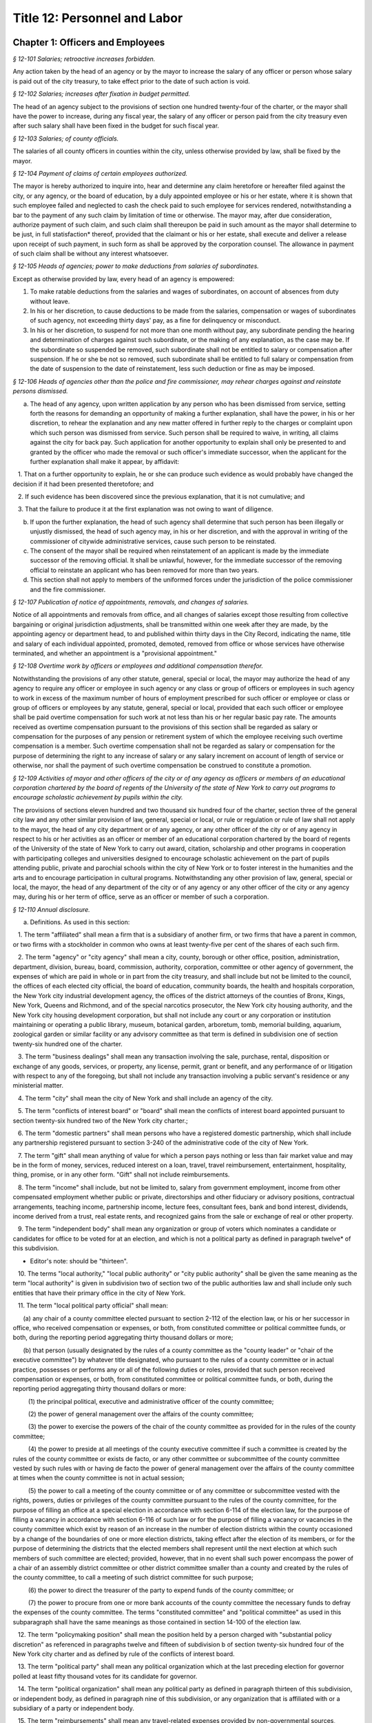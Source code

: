 Title 12: Personnel and Labor
===================================================

Chapter 1: Officers and Employees
--------------------------------------------------



*§ 12-101 Salaries; retroactive increases forbidden.* ::


Any action taken by the head of an agency or by the mayor to increase the salary of any officer or person whose salary is paid out of the city treasury, to take effect prior to the date of such action is void.






*§ 12-102 Salaries; increases after fixation in budget permitted.* ::


The head of an agency subject to the provisions of section one hundred twenty-four of the charter, or the mayor shall have the power to increase, during any fiscal year, the salary of any officer or person paid from the city treasury even after such salary shall have been fixed in the budget for such fiscal year.






*§ 12-103 Salaries; of county officials.* ::


The salaries of all county officers in counties within the city, unless otherwise provided by law, shall be fixed by the mayor.






*§ 12-104 Payment of claims of certain employees authorized.* ::


The mayor is hereby authorized to inquire into, hear and determine any claim heretofore or hereafter filed against the city, or any agency, or the board of education, by a duly appointed employee or his or her estate, where it is shown that such employee failed and neglected to cash the check paid to such employee for services rendered, notwithstanding a bar to the payment of any such claim by limitation of time or otherwise. The mayor may, after due consideration, authorize payment of such claim, and such claim shall thereupon be paid in such amount as the mayor shall determine to be just, in full statisfaction* thereof, provided that the claimant or his or her estate, shall execute and deliver a release upon receipt of such payment, in such form as shall be approved by the corporation counsel. The allowance in payment of such claim shall be without any interest whatsoever.






*§ 12-105 Heads of agencies; power to make deductions from salaries of subordinates.* ::


Except as otherwise provided by law, every head of an agency is empowered:

1. To make ratable deductions from the salaries and wages of subordinates, on account of absences from duty without leave.

2. In his or her discretion, to cause deductions to be made from the salaries, compensation or wages of subordinates of such agency, not exceeding thirty days' pay, as a fine for delinquency or misconduct.

3. In his or her discretion, to suspend for not more than one month without pay, any subordinate pending the hearing and determination of charges against such subordinate, or the making of any explanation, as the case may be. If the subordinate so suspended be removed, such subordinate shall not be entitled to salary or compensation after suspension. If he or she be not so removed, such subordinate shall be entitled to full salary or compensation from the date of suspension to the date of reinstatement, less such deduction or fine as may be imposed.






*§ 12-106 Heads of agencies other than the police and fire commissioner, may rehear charges against and reinstate persons dismissed.* ::


a. The head of any agency, upon written application by any person who has been dismissed from service, setting forth the reasons for demanding an opportunity of making a further explanation, shall have the power, in his or her discretion, to rehear the explanation and any new matter offered in further reply to the charges or complaint upon which such person was dismissed from service. Such person shall be required to waive, in writing, all claims against the city for back pay. Such application for another opportunity to explain shall only be presented to and granted by the officer who made the removal or such officer's immediate successor, when the applicant for the further explanation shall make it appear, by affidavit:

   1. That on a further opportunity to explain, he or she can produce such evidence as would probably have changed the decision if it had been presented theretofore; and

   2. If such evidence has been discovered since the previous explanation, that it is not cumulative; and

   3. That the failure to produce it at the first explanation was not owing to want of diligence.

b. If upon the further explanation, the head of such agency shall determine that such person has been illegally or unjustly dismissed, the head of such agency may, in his or her discretion, and with the approval in writing of the commissioner of citywide administrative services, cause such person to be reinstated.

c. The consent of the mayor shall be required when reinstatement of an applicant is made by the immediate successor of the removing official. It shall be unlawful, however, for the immediate successor of the removing official to reinstate an applicant who has been removed for more than two years.

d. This section shall not apply to members of the uniformed forces under the jurisdiction of the police commissioner and the fire commissioner.






*§ 12-107 Publication of notice of appointments, removals, and changes of salaries.* ::


Notice of all appointments and removals from office, and all changes of salaries except those resulting from collective bargaining or original jurisdiction adjustments, shall be transmitted within one week after they are made, by the appointing agency or department head, to and published within thirty days in the City Record, indicating the name, title and salary of each individual appointed, promoted, demoted, removed from office or whose services have otherwise terminated, and whether an appointment is a "provisional appointment."






*§ 12-108 Overtime work by officers or employees and additional compensation therefor.* ::


Notwithstanding the provisions of any other statute, general, special or local, the mayor may authorize the head of any agency to require any officer or employee in such agency or any class or group of officers or employees in such agency to work in excess of the maximum number of hours of employment prescribed for such officer or employee or class or group of officers or employees by any statute, general, special or local, provided that each such officer or employee shall be paid overtime compensation for such work at not less than his or her regular basic pay rate. The amounts received as overtime compensation pursuant to the provisions of this section shall be regarded as salary or compensation for the purposes of any pension or retirement system of which the employee receiving such overtime compensation is a member. Such overtime compensation shall not be regarded as salary or compensation for the purpose of determining the right to any increase of salary or any salary increment on account of length of service or otherwise, nor shall the payment of such overtime compensation be construed to constitute a promotion.






*§ 12-109 Activities of mayor and other officers of the city or of any agency as officers or members of an educational corporation chartered by the board of regents of the University of the state of New York to carry out programs to encourage scholastic achievement by pupils within the city.* ::


The provisions of sections eleven hundred and two thousand six hundred four of the charter, section three of the general city law and any other similar provision of law, general, special or local, or rule or regulation or rule of law shall not apply to the mayor, the head of any city department or of any agency, or any other officer of the city or of any agency in respect to his or her activities as an officer or member of an educational corporation chartered by the board of regents of the University of the state of New York to carry out award, citation, scholarship and other programs in cooperation with participating colleges and universities designed to encourage scholastic achievement on the part of pupils attending public, private and parochial schools within the city of New York or to foster interest in the humanities and the arts and to encourage participation in cultural programs. Notwithstanding any other provision of law, general, special or local, the mayor, the head of any department of the city or of any agency or any other officer of the city or any agency may, during his or her term of office, serve as an officer or member of such a corporation.






*§ 12-110 Annual disclosure.* ::


a. Definitions. As used in this section:

   1. The term "affiliated" shall mean a firm that is a subsidiary of another firm, or two firms that have a parent in common, or two firms with a stockholder in common who owns at least twenty-five per cent of the shares of each such firm.

   2. The term "agency" or "city agency" shall mean a city, county, borough or other office, position, administration, department, division, bureau, board, commission, authority, corporation, committee or other agency of government, the expenses of which are paid in whole or in part from the city treasury, and shall include but not be limited to the council, the offices of each elected city official, the board of education, community boards, the health and hospitals corporation, the New York city industrial development agency, the offices of the district attorneys of the counties of Bronx, Kings, New York, Queens and Richmond, and of the special narcotics prosecutor, the New York city housing authority, and the New York city housing development corporation, but shall not include any court or any corporation or institution maintaining or operating a public library, museum, botanical garden, arboretum, tomb, memorial building, aquarium, zoological garden or similar facility or any advisory committee as that term is defined in subdivision one of section twenty-six hundred one of the charter.

   3. The term "business dealings" shall mean any transaction involving the sale, purchase, rental, disposition or exchange of any goods, services, or property, any license, permit, grant or benefit, and any performance of or litigation with respect to any of the foregoing, but shall not include any transaction involving a public servant's residence or any ministerial matter.

   4. The term "city" shall mean the city of New York and shall include an agency of the city.

   5. The term "conflicts of interest board" or "board" shall mean the conflicts of interest board appointed pursuant to section twenty-six hundred two of the New York city charter.;

   6. The term "domestic partners" shall mean persons who have a registered domestic partnership, which shall include any partnership registered pursuant to section 3-240 of the administrative code of the city of New York.

   7. The term "gift" shall mean anything of value for which a person pays nothing or less than fair market value and may be in the form of money, services, reduced interest on a loan, travel, travel reimbursement, entertainment, hospitality, thing, promise, or in any other form. "Gift" shall not include reimbursements.

   8. The term "income" shall include, but not be limited to, salary from government employment, income from other compensated employment whether public or private, directorships and other fiduciary or advisory positions, contractual arrangements, teaching income, partnership income, lecture fees, consultant fees, bank and bond interest, dividends, income derived from a trust, real estate rents, and recognized gains from the sale or exchange of real or other property.

   9. The term "independent body" shall mean any organization or group of voters which nominates a candidate or candidates for office to be voted for at an election, and which is not a political party as defined in paragraph twelve* of this subdivision.

* Editor's note: should be "thirteen".

   10. The terms "local authority," "local public authority" or "city public authority" shall be given the same meaning as the term "local authority" is given in subdivision two of section two of the public authorities law and shall include only such entities that have their primary office in the city of New York.

   11. The term "local political party official" shall mean:

      (a) any chair of a county committee elected pursuant to section 2-112 of the election law, or his or her successor in office, who received compensation or expenses, or both, from constituted committee or political committee funds, or both, during the reporting period aggregating thirty thousand dollars or more;

      (b) that person (usually designated by the rules of a county committee as the "county leader" or "chair of the executive committee") by whatever title designated, who pursuant to the rules of a county committee or in actual practice, possesses or performs any or all of the following duties or roles, provided that such person received compensation or expenses, or both, from constituted committee or political committee funds, or both, during the reporting period aggregating thirty thousand dollars or more:

         (1) the principal political, executive and administrative officer of the county committee;

         (2) the power of general management over the affairs of the county committee;

         (3) the power to exercise the powers of the chair of the county committee as provided for in the rules of the county committee;

         (4) the power to preside at all meetings of the county executive committee if such a committee is created by the rules of the county committee or exists de facto, or any other committee or subcommittee of the county committee vested by such rules with or having de facto the power of general management over the affairs of the county committee at times when the county committee is not in actual session;

         (5) the power to call a meeting of the county committee or of any committee or subcommittee vested with the rights, powers, duties or privileges of the county committee pursuant to the rules of the county committee, for the purpose of filling an office at a special election in accordance with section 6-114 of the election law, for the purpose of filling a vacancy in accordance with section 6-116 of such law or for the purpose of filling a vacancy or vacancies in the county committee which exist by reason of an increase in the number of election districts within the county occasioned by a change of the boundaries of one or more election districts, taking effect after the election of its members, or for the purpose of determining the districts that the elected members shall represent until the next election at which such members of such committee are elected; provided, however, that in no event shall such power encompass the power of a chair of an assembly district committee or other district committee smaller than a county and created by the rules of the county committee, to call a meeting of such district committee for such purpose;

         (6) the power to direct the treasurer of the party to expend funds of the county committee; or

         (7) the power to procure from one or more bank accounts of the county committee the necessary funds to defray the expenses of the county committee. The terms "constituted committee" and "political committee" as used in this subparagraph shall have the same meanings as those contained in section 14-100 of the election law.

   12. The term "policymaking position" shall mean the position held by a person charged with "substantial policy discretion" as referenced in paragraphs twelve and fifteen of subdivision b of section twenty-six hundred four of the New York city charter and as defined by rule of the conflicts of interest board.

   13. The term "political party" shall mean any political organization which at the last preceding election for governor polled at least fifty thousand votes for its candidate for governor.

   14. The term "political organization" shall mean any political party as defined in paragraph thirteen of this subdivision, or independent body, as defined in paragraph nine of this subdivision, or any organization that is affiliated with or a subsidiary of a party or independent body.

   15. The term "reimbursements" shall mean any travel-related expenses provided by non-governmental sources, whether directly or as repayment, for activities related to the reporting person's official duties, such as speaking engagements, conferences, or fact-finding events, but shall not include gifts.

   16. The term "relative" shall mean the spouse, domestic partner, child, stepchild, brother, sister, parent, or stepparent of the person reporting, or any person whom the person reporting claimed as a dependent on his or her most recently filed personal income tax return, and each such relative's spouse or domestic partner.

   17. The term "securities" shall mean bonds, mortgages, notes, obligations, warrants and stocks of any class, investment interests in limited or general partnerships and such other evidences of indebtedness and certificates of interest as are usually referred to as securities.

   18. The terms "state agency" and "local agency" shall be given the same meanings as such terms are given in section eight hundred ten of the general municipal law.

   19. The term "unemancipated child" shall mean any son, daughter, stepson or stepdaughter who is under age eighteen, unmarried and living in the household of the person reporting at the time the person files his or her annual disclosure report, and shall also include any son or daughter of the spouse or domestic partner of such person who is under age eighteen, unmarried and living in the household of the person reporting at the time the person files his or her annual disclosure report.

b. Persons required to file an annual disclosure report. The following persons shall file with the conflicts of interest board an annual disclosure report, in such form as the board shall determine, disclosing certain financial interests as hereinafter provided. Reports shall, except as otherwise provided by the board, be filed electronically, in such form as the board may determine.

   1. Elected and political party officials.

      (a) Each elected officer described in sections four, twenty-four, twenty-five, eighty-one, ninety-one and eleven hundred twenty-five of the New York city charter, and each local political party official described in paragraph eleven of subdivision a of this section, shall file such report not later than such date designated by the conflicts of interest board each year.

      (b) A local political party official required to file a report pursuant to subparagraph (a) of this paragraph who is also subject to the financial disclosure filing requirements of subdivision two of section seventy-three-a of the public officers law may satisfy the requirements of paragraph one by filing with the conflicts of interest board a copy of the statement filed pursuant to section seventy-three-a of the public officers law, on or before the filing deadline provided in such section seventy-three-a, notwithstanding the filing deadline otherwise imposed by paragraph one of this subdivision.

   2. Candidates for public office.

      (a) Each person, other than any person described in paragraph one, who has declared his or her intention to seek a designation or nomination for election to an office described in paragraph one of this subdivision and who has filed papers or petitions for a designation or nomination for election, or on whose behalf a certification of nomination or designating or independent nominating petition has been filed which has not been declined, for an office described in paragraph one shall file such report within 25 days after the last day for filing his or her designating or independent nominating petitions pursuant to the election law, provided that the board shall establish by rule the dates, not to exceed 31 days prior to the relevant payment date, by which a person who intends to seek payment on the payment dates of February 15, March 15, or April 15 shall file such report, and further provided that a person who has declared his or her intention to seek a designation or nomination for election to an office described in paragraph one of this subdivision and who intends to seek a payment of public funds on December 15 in the year preceding a covered election or January 15 in the year of a covered election, pursuant to subdivision 4 of section 3-705, shall file a report no later than November 1 of the year preceding such covered election, with such report covering a period of the first nine months of the calendar year preceding such covered election. Any person filing a report covering the first nine months of a year preceding a covered election shall file a report for the entire calendar year preceding a covered election by January 30 in the year of such covered election.

      (b) Each person, other than any person described in paragraph one, who was a write-in candidate at the primary election for an office described in paragraph one of subdivision b of this section and whose name is thereafter entered in the nomination book at the board of elections, shall file such report within 25 days after such primary election.

      (c) Each person, other than any person described in paragraph one, who has been designated to fill a vacancy in a designation or nomination for an office described in paragraph one of subdivision b of this section shall file such report within 20 days after a certificate designating such person to fill such vacancy is filed with the board of elections, or within five days before the election for which the certificate is filed, whichever is earlier.

      (d) The conflicts of interest board shall obtain from the board of elections lists of all candidates for the elected positions set forth in paragraph one of subdivision b of this section, and from such lists, shall determine and publish lists of those candidates who have not, within ten days after the required date for filing such reports, filed the reports required by this section.

   3. (a)    The following categories of persons who had such status during the preceding calendar year or up until the date of filing their annual disclosure report shall be required to file a report not later than the date designated by the conflicts of interest board each year:

         (1) Each agency head, deputy agency head, assistant agency head, and member of any board or commission who on the date designated by the board for filing holds a policymaking position, as defined by rule of the board and as annually determined by the head of his or her agency, subject to review by the board;

         (2) Each officer or employee of the city in the mayor's office, the city council, a district attorney's office, the office of the special narcotics prosecutor, or any other agency that does not employ M-level mayor's management plan indicators for its managers, whose responsibilities on the date designated by the board for filing involve the independent exercise of managerial or policymaking functions or who holds a policymaking position on such date, as defined by rule of the board and as annually determined by the appointing authority of his or her agency, subject to review by the board;

         (3) Each officer or employee of the city, other than an officer or employee of the city in the mayor's office, the city council, a district attorney's office or the special narcotics prosecutor's office, who, on the date designated by the board for filing, is paid in accordance with the mayor's management pay plan at level M4 or higher, or who holds a policymaking position on such date, as defined by rule of the board and as annually determined by the head of his or her agency, subject to review by the board;

         (4) Each officer or employee of the city whose duties at any time during the preceding calendar year involved the negotiation, authorization or approval of contracts, leases, franchises, revocable consents, concessions and applications for zoning changes, variances and special permits, as defined by rule of the board and as annually determined by his or her agency head, subject to review by the board.

         (5) Each assessor required to file a report solely by reason of section three hundred thirty-six of the real property tax law.

         (6) Each of the following members, officers and employees of city public authorities:

            (i) Each member of the authority;

            (ii) Each head, deputy head or assistant head of the authority;

            (iii) Each officer and employee of the authority who on the date designated by the board for filing holds a policymaking position, as defined by rule of the board and as annually determined by the head of his or her authority, subject to review by the board; and

            (iv) Each officer or employee of the authority whose duties at any time during the preceding calendar year involved the negotiation, authorization or approval of contracts, leases, franchises, revocable consents, concessions and applications for zoning changes, variances and special permits, as defined by rule of the conflicts of interest board and as annually determined by the head of his or her authority, subject to review by the board.

         (7) Any person required by New York state law to file an annual disclosure report with the conflicts of interest board.

      (b) Separation from service:

         (1) Each person described in this paragraph shall, following separation from service, file such report for the portion of the last calendar year in which he or she served in his or her position within sixty days of his or her separation from service or on or before the date designated by the conflicts of interest board for filing pursuant to subparagraph (a) of this paragraph, whichever is earlier, if such person met the criteria of this subparagraph on his or her last day of service. Each such person who leaves service prior to the date designated by the board for filing pursuant to subparagraph (a) of this paragraph shall also file a report for the previous calendar year within sixty days of his or her separation from service or on or before such date designated by the board, whichever is earlier.

         (2) Each such person who is terminating or separating from service shall not receive his or her final paycheck, and/or any lump sum payment to which he or she may be entitled, until such person has complied with the requirements of this section.

         (3) Each elected officer and each local political party official described in paragraph eleven of subdivision a of this section shall, after leaving office, file such report for the previous calendar year, if such officer or local political party official has not previously filed such report, and shall file such report for the portion of the last calendar year in which he or she served in office, within sixty days of his or her last day in office or on or before the date designated by the board for filing pursuant to subparagraph (a) of paragraph one of this subdivision, whichever is earlier.

c. Procedures involving the filing of annual disclosure reports.

   1. Each agency head or head of a city public authority shall file with the conflicts of interest board, prior to the date required for the filing of reports, a list of persons obligated to report pursuant to this section.

   2. Each agency head or head of a city public authority shall determine, subject to review by the conflicts of interest board, which persons within the agency or city public authority occupy positions that are described in clauses three and four of subparagraph (a) of paragraph three of subdivision b of this section, and shall, prior to the date on which the filing of the report is required, inform such employees of their obligation to report. The conflicts of interest board shall promulgate rules establishing procedures whereby any employee may seek review of the agency's or city public authority's determination that he or she is required to report.

   3. The speaker of the council, each district attorney and the special narcotics prosecutor shall determine, subject to review by the conflicts of interest board, which persons on their staff occupy positions that are described in clause two of subparagraph (a) of paragraph three of subdivision b of this section, and shall, prior to the date required for the filing of the reports, inform such employees of their obligation to report.

   4. The conflicts of interest board shall promulgate rules establishing procedures whereby a person required to file an annual disclosure report may request an additional period of time within which to file such report, due to justifiable cause or undue hardship. Such rules shall include, but not be limited to, the establishment of a date beyond which in all cases of justifiable cause or undue hardship no further extension of time will be granted.

   5. Any amendments and changes to an annual disclosure report made after its filing shall be made on a form to be prescribed by the conflicts of interest board. Amendments shall be made only by the person who originally filed such report.

d. Information to be reported.

   1. Officers and employees of the city; members of city boards and commissions entitled to compensation; candidates for public office; elected and political party officials. The report filed by officers and employees of the city, members of city boards and commissions entitled to compensation, candidates for public office, elected officials, political party officials, and any other person required by state law to file a report other than a person described by paragraph three or four of this subdivision, shall contain the information required by this paragraph on such form as the board shall prescribe. For purposes of filing an annual disclosure report, members of the New York city housing development corporation shall be deemed to be members of a city board or commission entitled to compensation.

      (a) List the name of the person reporting; his or her title or position; the entity by which he or she is employed or from which he or she receives compensation; his or her office address and telephone number; list the marital status of the person reporting, and if married, list the spouse's full name including maiden name where applicable; indicate whether the person is a member of a domestic partnership, and if so, list the partner's full name; list the names of all unemancipated children.

      (b) List any office, trusteeship, directorship, partnership, or position of any nature including honorary positions, whether compensated or not, held by the person reporting or his or her spouse or domestic partner or unemancipated child with any firm, corporation, association, partnership, or other organization other than the state of New York. Do not list membership positions. If the listed entity was licensed or regulated by any state or local agency, or engaged in business dealings with, or had matters other than ministerial matters before, any state or local agency, list the name of such agency.

      (c) (1)    List the name, address and description of any occupation, trade, business, profession or employment, other than the employment listed pursuant to paragraph one of this subdivision, engaged in by the person reporting. If such employer or business was licensed or regulated by any state or local agency, or engaged in business dealings with, or matters other than ministerial matters before, any state or local agency, list the name of any such agency.

         (2) If the spouse, domestic partner or unemancipated child of the person reporting was engaged in any occupation, employment, trade, business or profession which activity was licensed or regulated by any state or local agency, or engaged in business dealings with, or had matters other than ministerial matters before, any state or local agency, list the name, address and description of such occupation, employment, trade, business or profession and the name of any such agency.

      (d) List any positions the person reporting held as an officer of any political party or political organization, as a member of any political party committee, or as a political party district leader.

      (e) If the person reporting practices law, is licensed by the department of state as a real estate broker or agent or practices a profession licensed by the state department of education, give a general description of the principal subject areas of matters undertaken by such person. If the person reporting practices with a firm or corporation of which he or she is a partner or shareholder, give a general description of principal subject areas of matters undertaken by such firm or corporation. Do not list the name of the individual clients, customers or patients.

      (f) (1)    Describe the terms of, and the parties to, any agreement providing for future payments or benefits to the person reporting by a prior or current employer other than the city of New York. Such description of an agreement shall include interests in or contributions to a pension fund, profit-sharing plan, life or health insurance, buy-out agreements or severance payments, etc.

         (2) Describe the terms of, and the parties to, any contract, promise or agreement between the person reporting and any person, firm or corporation with respect to the future employment of such reporting person.

      (g) List the nature and amount of any income of one thousand dollars or more from each source derived during the preceding calendar year, to the person reporting or his or her spouse or domestic partner. Income from a business or profession and real estate rents shall be reported with the source identified by the building address in the case of real estate rents and otherwise by the name of the entity and not by the name of the individual customers, clients or tenants, with the aggregate net income before taxes for each building address or entity. The receipt of maintenance received in connection with a matrimonial action, alimony and child support payments shall not be listed.

      (h) List the source of each of the following items received or accrued during the preceding calendar year by the person reporting:

         (1) Any deferred income to be paid following the close of the calendar year for which this disclosure statement is filed, other than any source of income otherwise disclosed pursuant to subparagraph (a) of paragraph nine* of this subdivision, of one thousand dollars or more from each source. Deferred income derived from the practice of a profession shall be listed in the aggregate and shall be identified as to the source, including the name of the firm, corporation, partnership or association through which the income was derived, but shall not include individual clients' identities.

* Editor's note: should be "subparagraph (1) of paragraph (i)".

         (2) Reimbursement to the person reporting or his or her spouse or domestic partner, for expenditures, excluding campaign expenditures and expenditures in connection with official duties reimbursed by the city, of one thousand dollars or more in each instance.

         (3) Honoraria received by the person reporting or his or her spouse or domestic partner from a single source in the aggregate amount of one thousand dollars or more.

         (4) Any gift, its value and nature, from any single source received by the person reporting, his or her spouse or domestic partner or unemancipated child, during the preceding calendar year, excluding gifts from a relative, except as otherwise provided under the election law covering campaign contributions. Gifts in the aggregate amount or value of less than one thousand dollars from any single source shall not be reported where, from the beginning of the reporting period until the date the report is filed, the donor engaged in no business dealings with the city. Gifts in the aggregate amount or value of less than fifty dollars from any single source shall not be reported. The value of separate gifts from the same or affiliated donors during the reporting period shall be aggregated.

      (i) (1) List the identity and value, if reasonably ascertainable, of each interest in a trust, estate or beneficial interest held by the person reporting or his or her spouse or domestic partner, including but not limited to (1) retirement plans (other than retirement plans of the state of New York or city of New York) and (2) deferred compensation plans established in accordance with the internal revenue code, where the person reporting or his or her spouse or domestic partner held a beneficial interest of one thousand dollars or more during the preceding calendar year. Do not report interests in an estate of a relative or interests in a trust or other beneficial interest established by or for a relative or by or for the estate of a relative.

         (2) List each assignment of income of one thousand dollars or more, and each transfer other than to a relative during the preceding calendar year for less than fair consideration of an interest of one thousand dollars or more, in a trust, estate, or other beneficial interest, securities or real property, by the person reporting, which would otherwise be required to be reported herein and is not or has not been reported.

      (j) List any interest of one thousand dollars or more, excluding bonds and notes, held by the person reporting, his or her spouse or domestic partner or the reporting person's unemancipated child, or partnership of which any such person is a member, or corporation, ten per centum or more of the stock of which is owned or controlled by any such person, whether vested or contingent, in any contract made or executed by a state or local agency. Include the name of the entity which holds such interest and the relationship of the person reporting, or his or her spouse or domestic partner or unemancipated child, to such entity and the interest in such contract. Do not list any interest in any such contract on which final payment has been made and all obligations under the contract, except for guarantees and warranties, have been performed, provided, however, that such an interest shall be listed if there has been an ongoing dispute during the calendar year for which this statement is filed with respect to any such guarantees or warranties. Do not list any interest in a contract made or executed by a state agency after public notice and pursuant to a process for competitive bidding or a process for competitive requests for proposals.

      (k) List the name, principal address and general description or the nature of the business activity of any entity in which the person reporting or his or her spouse or domestic partner or unemancipated child had an investment of one thousand dollars or more, excluding investments in securities and interests in real property.

      (l) List the type and market value of securities held by the person reporting or his or her spouse or domestic partner or unemancipated child from each issuing entity, valued at one thousand dollars or more at the close of the preceding calendar year, including the name of the issuing entity, exclusive of securities held by the person reporting issued by a professional corporation. Whenever an interest in securities exists through a beneficial interest in a trust, the securities held in such trust shall be listed only if the person reporting has knowledge thereof, except where the person reporting or his or her spouse or domestic partner has transferred assets to such trust for his or her benefit; in that event the securities shall be listed unless they are not ascertainable by the person reporting because the trustee is under an obligation or has been instructed in writing not to disclose the contents of the trust to the person reporting. Securities of which the person reporting or his or her spouse or domestic partner is the owner of record but in which he or she has no beneficial interest shall not be listed. Where the person or his or her spouse or domestic partner holds more than five per centum of the stock of a publicly held corporation or more than ten per centum of a privately held corporation, percentage of ownership shall be listed. List any securities owned for investment purposes by a corporation more than fifty per centum of the stock of which is owned or controlled by the person reporting or his or her spouse or domestic partner. The market value for such securities shall be reported only if reasonably ascertainable and shall not be reported if the security is an interest in a general partnership that was listed in subparagraph e of this subdivision or if the security is corporate stock, not publicly traded, in a trade or business of the reporting person or his or her spouse or domestic partner.

      (m) List the location, size, general nature, acquisition date, market value and percentage of ownership of any real property in which any vested or contingent interest of one thousand dollars or more was held by the person reporting or his or her spouse or domestic partner or unemancipated child during the preceding calendar year. List real property owned for investment purposes by a corporation more than fifty per centum of the stock of which is owned or controlled by the person reporting or his or her spouse or domestic partner. Do not list any real property which is the primary or secondary personal residence of the reporting person or his or her spouse or domestic partner, except where there is a co-owner who is other than a relative.

      (n) List the identity of each note or account receivable or other outstanding loan in the amount of one thousand dollars or more held by the person reporting or his or her spouse or domestic partner during the preceding calendar year, including debts secured by a mortgage, and other secured and unsecured debts. List the name of the debtor, type of obligation, date due and the nature of the collateral, if any, securing payment for each such debt. Debts, notes and accounts receivable owed to the person reporting or his or her spouse or domestic partner by a relative shall not be reported.

      (o) List each creditor to whom the person reporting or his or her spouse or domestic partner was indebted, for a period of ninety consecutive days or more during the preceding calendar year, and each such creditor to whom any debt was owed on the date of filing, in an amount of five thousand dollars or more. Debts to be listed include real estate mortgages and other secured and unsecured loans. If any reportable liability has been guaranteed by any third person, list the name of such guarantor. Do not list liabilities incurred by, or guarantees made by, the person reporting or his or her spouse or domestic partner or by any proprietorship, partnership or corporation in which such person has an interest, when incurred or made in the ordinary course of trade, business or professional practice of such person. Include the name of the creditor and any collateral pledged by such individual to secure payment of any such liability. Do not list any liability to a relative or any obligation to pay maintenance in connection with a matrimonial action, alimony or child support payments. Revolving charge account information shall only be set forth if the liability thereon is in excess of five thousand dollars for a period of ninety consecutive days or more during the preceding calendar year, or if the liability thereon is in excess of five thousand dollars as of the time of filing. Any loan issued in the ordinary course of business by a financial institution to finance educational costs, the cost of home purchase or improvements for a primary or secondary residence, or purchase of a personally owned motor vehicle, household furniture or appliances shall be excluded.

      (p) The name, title, and position of any relative of the person reporting who holds a position, whether paid or unpaid, with the city; the city agency with which such position is held; and the relationship between such relative and the person reporting.

      (q) Whenever a "value" or "amount" is required to be reported pursuant to this section, such value or amount shall be reported as being within one of the following categories: (a) at least one thousand dollars but less than five thousand dollars; (b) at least five thousand dollars but less than thirty-two thousand dollars, or such other amount as the conflicts of interest board shall set pursuant to subdivision sixteen of section twenty-six hundred one and subdivision a of section twenty-six hundred three of the charter; (c) at least thirty-two thousand dollars, or such other amount as the conflicts of interest board shall set pursuant to subdivision sixteen of section twenty-six hundred one and subdivision a of section twenty-six hundred three of the charter, but less than sixty thousand dollars; (d) at least sixty thousand dollars but less than one hundred thousand dollars; (e) at least one hundred thousand dollars but less than two hundred fifty thousand dollars; (f) at least two hundred fifty thousand dollars but less than five hundred thousand dollars; and (g) five hundred thousand dollars or more.

   2. Uncompensated members of boards and commissions of the city. The report required to be filed by a person who is a member of a city board or commission and is not entitled to compensation for such service shall contain the information required by this paragraph on such form as the board shall prescribe. For purposes of filing an annual disclosure report, members of the New York city housing development corporation shall be deemed to be compensated members of a city board or commission who are required to file an annual disclosure report in accordance with paragraph one of subdivision d of this section.

      (a) The name of the person reporting; each of his or her city board, commission or agency titles and positions; his or her city employee identification number, if any; his or her office address, email address, if any, and telephone number; his or her home address, personal email address, if any, and home telephone number; whether he or she has a spouse or domestic partner and, if so, the full name of such spouse or domestic partner; and the names of all unemancipated children.

      (b) The location, size, and general nature of any residential, commercial, retail or industrial real property that is owned by, rented to or rented by the person reporting, or his or her spouse or domestic partner or unemancipated child. Only real property that is within the city of New York shall be reported. Residential property in which the person reporting or a relative resides shall not be reported. For other residential property, only the borough, city (if outside New York city), town, or village shall be reported.

      (c) The name of each employer or business, other than the city of New York, from which the person reporting or his or her spouse or domestic partner or unemancipated child received, during the reporting period, compensation for services performed or for goods sold or produced or as a member, officer, director, or employee. The name of individual clients, customers or patients shall not be reported, nor shall any business in which the reporting person or his or her spouse or domestic partner or unemancipated child was an investor only. The nature of the business shall also be identified, as well as the relationship between the reporting person or his or her spouse, domestic partner, or unemancipated child and the employer or business (owner, partner, officer, director, member, employee, and/or shareholder). An employer or business shall not be reported where, from the beginning of the reporting period until the date the report is filed, the employer or business engaged in no business dealings with the agency of which the person reporting is a board or commission member.

      (d) The name of any entity in which the person reporting or his or her spouse or domestic partner or unemancipated child has an interest that exceeds five percent of the firm or an investment of ten thousand dollars, whichever is less. The nature of the business and the type of business shall also be identified. An entity shall not be reported where, from the beginning of the reporting period until the date the report is filed, the entity engaged in no business dealings with the agency of which the person reporting is a board or commission member.

      (e) Gifts having a value of fifty dollars or more received by the person reporting or his or her spouse or domestic partner or unemancipated child during the reporting period, including the recipient of the gift, the donor of the gift, the relationship between the recipient and the donor, and the nature of the gift. The value of separate gifts from the same or affiliated donors during the reporting period shall be aggregated. A gift shall not be reported where (i) the gift is from a relative; or (ii) from the beginning of the reporting period until the date the report is filed, the donor engaged in no business dealings with the agency of which the person reporting is a board or commission member; or (iii) the gift consists of attendance, including meals and refreshments, at a meeting, public affair, function, or occasion and complies with the rules of the board governing the acceptance of such attendance, meals, or refreshments.

   3. Members, officers and employees of city public authorities. The report required to be filed by a person pursuant to subdivision three of section twenty-eight hundred twenty-five of the public authorities law shall contain the following information:

      (a) The name of the person reporting; the name of the city public authority of which the person reporting is a board member, officer or employee; his or her title and position with such entity; any city title and position that he or she holds; any city agency of which the person reporting is a member, officer or employee; his or her city employee identification number, if any; his or her office address, email address, if any, and telephone number; his or her home address, personal email address, if any, and home telephone number; whether he or she has a spouse or domestic partner and, if so, the full name of such spouse or domestic partner; and the names of all unemancipated children.

      (b) The location, size, and general nature of any residential, commercial, retail or industrial real property that is owned by, rented to or rented by the person reporting, or his or her spouse or domestic partner or unemancipated child. Only real property that is within the city of New York shall be reported. Residential property in which the person reporting or a relative resides shall not be reported. For other residential property, only the borough, city (if outside New York city), town, or village shall be reported.

      (c) The name of each employer or business, other than the city of New York, from which the person reporting or his or her spouse or domestic partner or unemancipated child received, during the reporting period, compensation for services performed or for goods sold or produced or as a member, officer, director, or employee. The name of individual clients, customers or patients shall not be reported, nor shall any business in which the reporting person or his or her spouse or domestic partner or unemancipated child was an investor only. The nature of the business shall also be identified, as well as the relationship between the reporting person or his or her spouse, domestic partner, or unemancipated child and the employer or business (owner, partner, officer, director, member, employee, and/or shareholder). An employer or business shall not be reported where, from the beginning of the reporting period until the date the report is filed, the employer or business engaged in no business dealings with the local public authority of which the person reporting is a board member, officer or employee.

      (d) The name of any entity in which the person reporting or his or her spouse or domestic partner or unemancipated child has an interest that exceeds five percent of the firm or an investment of ten thousand dollars, whichever is less. The nature of the business and the type of business shall also be identified. An entity shall not be reported where, from the beginning of the reporting period until the date the report is filed, the entity engaged in no business dealings with the local public authority of which the person reporting is a board member, officer or employee.

      (e) Gifts having a value of fifty dollars or more received by the person reporting or his or her spouse or domestic partner or unemancipated child during the reporting period, including the recipient of the gift, the donor of the gift, the relationship between the recipient and the donor, and the nature of the gift. The value of separate gifts from the same or affiliated donors during the reporting period shall be aggregated.

   A gift shall not be reported where (i) the gift is from a relative; or (ii) from the beginning of the reporting period until the date the report is filed, the donor engaged in no business dealings with the local public authority of which the person reporting is a board member, officer or employee; or (iii) the gift consists of attendance, including meals and refreshments, at a meeting, public affair, function, or occasion and complies with the rules of the board governing the acceptance of such attendance, meals, or refreshments.

   4. Tax assessors. The report required to be filed by a person pursuant to section three hundred thirty-six of the real property tax law shall be on the form prescribed by such law.

   5. Filers in multiple filing categories. If a person is required to file an annual disclosure report by more than one paragraph of subdivision b of this section, he or she shall file the most comprehensive report of those required by paragraphs one through four of this subdivision. The most comprehensive report shall be deemed to be the report required by paragraph one of this subdivision; the second most comprehensive report shall be deemed to be the report required by paragraph four of this subdivision; and the third most comprehensive report shall be deemed to be the report required by paragraphs two and three of this subdivision.

e. Information filed in reports required by this section shall be maintained by the conflicts of interest board and shall be made available for public inspection, upon written request on such form as the board shall prescribe, except that information filed in reports required by this section by each elected officer described in sections four, twenty-four, twenty-five, eighty-one, ninety-one and eleven hundred twenty-five of the New York city charter shall be made available for public inspection on the board's website without written request. The availability of forms for public inspection pursuant to this subdivision is subject to the following provisions:

   1. Privacy, safety and security requests.

      (a) Any person required to file a report pursuant to this section may, at the time the report is filed or at any time thereafter, except when a request for inspection is pending, submit a request to the conflicts of interest board, in such form as the board shall require, to withhold any item disclosed therein from public inspection on the ground that the inspection of such item by the public would constitute an unwarranted invasion of his or her privacy or a risk to the safety or security of any person. Such request shall be in writing and shall be in such form as the conflicts of interest board shall prescribe and shall set forth the reason such person believes the item should not be disclosed. During the time for evaluation of such a request, such report shall not be available for public inspection.

      (b) The conflicts of interest board shall evaluate such request and any such item shall be withheld from public inspection upon a finding by the board that the inspection of such item by the public would constitute an unwarranted invasion of privacy or a risk to the safety or security of any person. In making this determination, the board shall consider the following factors:

         (1) whether the item is of a highly personal nature;

         (2) whether the item in any way relates to the duties of the positions held by such person, including whether there are security or safety issues relating to such duties;

         (3) whether the disclosure poses a risk to the security or safety of the reporting person or any other individual;

         (4) whether the item involves an actual or potential conflict of interest.

      (c) The conflicts of interest board shall provide a written notification of the board's determination to the person who requested that information be withheld from public inspection and shall not release the information subject to the request until at least ten days after mailing of the notification. Such notification shall advise the person of his or her right to seek review of such determination by the supreme court of the state of New York and that the conflicts of interest board will not release the information subject to the request until ten days after the mailing of the notification.

      (d) Any information regarding any financial interests of the spouse, domestic partner or an unemancipated child of a person filing in which the person filing has no financial interest shall be withheld from public inspection, except the information disclosed pursuant to subparagraph (p) of paragraph one of subdivision d of this section, as an unwarranted invasion of privacy unless the conflicts of interest board determines that such information involves an actual or potential conflict of interest on the part of the person filing, subject to the factors set forth in subparagraph (b) of paragraph one of this subdivision.

      (e) Whether or not a person required to file a report pursuant to this section has submitted a request for privacy, the conflicts of interest board may upon its own initiative grant privacy as to any information contained in such person's report upon a finding by the board that the release of such information would constitute a risk to the safety or security of any person.

      (f) Where a person required to file a report pursuant to this section files an amendment to a previously submitted report, both the original submission and the amendment shall be available for public inspection, subject to the provisions of this subdivision.

      (g) The conflicts of interest board shall establish procedures governing the withholding of information on the ground of privacy. Such procedures shall include provision for the person who filed the information to appear in person to set forth, or submit a written statement setting forth, the reasons why the information should be withheld from public inspection.

   2. Requests to examine reports. Whenever pursuant to this section the conflicts of interest board produces a report for public inspection, the board shall notify the person who filed the report of the production and of the identity of the person to whom such report was produced, except that no such notification shall be required if the report is made available for public inspection on the board's website without written request or if the request to examine the report is made by the department of investigation or any governmental unit, or component thereof, which performs as one of its principal functions any activity pertaining to the enforcement of criminal laws, provided that such report is requested solely for a law enforcement function. Nothing in this section shall preclude the conflicts of interest board from disclosing any and all information in an annual disclosure report to the department of investigation or any other governmental unit, or component thereof, which performs as one of its principal functions any activity pertaining to the enforcement of criminal laws, provided that such report is requested solely for a law enforcement function.

f. Retention of reports. Reports filed pursuant to this section shall be retained by the conflicts of interest board for a period of two years following the termination of the public employment or service of the person who filed the report. In the case of candidates for office who have filed reports pursuant to this section and who were not elected, the reports shall be retained by the board for a period of two years following the day of an election on which the candidates were defeated. Notwithstanding the foregoing, the board, in consultation with the department of records and information services and the department of investigation, may establish by rule a different period or periods of retention of annual disclosure reports which takes into account the need for efficient records management and the need to retain such reports for a reasonable period for investigatory and other purposes. Such reports shall thereafter be destroyed by the board unless a request for public disclosure of an item contained in such report is pending. In lieu of the destruction of such reports, the board, in its discretion, may establish procedures providing for their return to the persons who filed them.

g. Penalties.

   1. Any person required to file a report pursuant to this section who has not so filed at the end of one week after the date required for filing shall be subject to a fine of not less than two hundred fifty dollars or more than ten thousand dollars. Factors to be considered by the conflicts of interest board in determining the amount of the fine shall include but not be limited to the person's failure in prior years to file a report in a timely manner, and the length of the delay in filing. In addition, within two months after the date required for filing, the conflicts of interest board shall inform the appropriate agency and the commissioner of investigation of the failure to file of any such person.

   2. Any intentional violation of the provisions of this section, including but not limited to failure to file, failure to include assets or liabilities, and misstatement of assets or liabilities, shall constitute a misdemeanor punishable by imprisonment for not more than one year or by a fine not to exceed one thousand dollars, or by both, and shall constitute grounds for imposition of disciplinary penalties, including removal from office in the manner provided by law. In addition, any intentional violation of the provisions of this section may subject the person reporting to assessment by the conflicts of interest board of a civil penalty in an amount not to exceed ten thousand dollars.

   3. Any intentional and willful unlawful disclosure of confidential information that is contained in a report filed in accordance with this section, by a city officer or employee or by any other person who has obtained access to such a report or confidential information contained therein, shall constitute a misdemeanor punishable by imprisonment for not more than one year or a fine not to exceed one thousand dollars, or by both, and shall constitute grounds for imposition of disciplinary penalties, including removal from office or position in the manner provided by law.

   4. The conflicts of interest board shall establish procedures governing the receipt of complaints alleging a violation of this section.








*§ 12-112 Council; violations of law by members of.* ::


Any member of the council, who shall vote for any appropriation unauthorized by law or in excess of the amount authorized by law, or for any illegal or injurious disposition of corporate property or rights, shall be guilty of a misdemeanor and liable to the punishment and penalties prescribed therefor; and every member voting in favor thereof shall be individually liable to refund the amounts to the city at the suit of any citizen and taxpayer.






*§ 12-113 Protection of sources of information.* ::


a. Definitions. For purposes of this section:

   1. "Adverse personnel action" shall include dismissal, demotion, suspension, disciplinary action, negative performance evaluation, any action resulting in loss of staff, office space or equipment or other benefit, failure to appoint, failure to promote, or any transfer or assignment or failure to transfer or assign against the wishes of the affected officer or employee.

   2. "Remedial action" means an appropriate action to restore the officer or employee to his or her former status, which may include one or more of the following:

      (i) reinstatement of the officer or employee to a position the same as or comparable to the position the officer or employee held or would have held if not for the adverse personnel action, or, as appropriate, to an equivalent position;

      (ii) reinstatement of full seniority rights;

      (iii) payment of lost compensation; and

      (iv) other measures necessary to address the effects of the adverse personnel action.

   3. "Commissioner" shall mean the commissioner of investigation.

   4. "Child" shall mean any person under the age of nineteen, or any person ages nineteen through twenty-one if such person receives instruction pursuant to an individualized education plan.

   5. "Educational welfare" shall mean any aspect of a child's education or educational environment that significantly impacts upon such child's ability to receive appropriate instruction, as mandated by any relevant law, rule, regulation or sound educational practice.

   6. "Superior officer" shall mean an agency head, deputy agency head or other person designated by the head of the agency to receive a report pursuant to this section, who is employed in the agency in which the conduct described in such report occurred.

   7. "Contract" shall mean any written agreement, purchase order or instrument having a value in excess of one hundred thousand dollars pursuant to which a contracting agency is committed to expend or does expend funds in return for work, labor, services, supplies, equipment, materials, or any combination of the foregoing, and shall include a subcontract between a covered contractor and a covered subcontractor. Such term shall not include contracts or subcontracts resulting from emergency procurements or that are government-to-government procurements.

   8. "Contracting agency" shall mean a city, county, borough, or other office, position, administration, department, division, bureau, board or commission, or a corporation, institution or agency of government, the expenses of which are paid in whole or in part from the city treasury.

   9. "Covered contractor" shall mean a person or business entity who is a party or a proposed party to a contract with a contracting agency valued in excess of one hundred thousand dollars, and "covered subcontractor" shall mean a person or entity who is a party or a proposed party to a contract with a covered contractor valued in excess of one hundred thousand dollars.

   10. "Officers or employees of an agency of the city" shall be deemed to include officers or employees of local development corporations or other not-for-profit corporations that are parties to contracts with contracting agencies and the governing boards of which include city officials acting in their official capacity or appointees of city officials. Such officers and employees shall not be deemed to be officers or employees of a covered contractor or covered subcontractor.

b. 1. No officer or employee of an agency of the city shall take an adverse personnel action with respect to another officer or employee in retaliation for his or her making a report of information concerning conduct which he or she knows or reasonably believes to involve corruption, criminal activity, conflict of interest, gross mismanagement or abuse of authority by another city officer or employee, which concerns his or her office or employment, or by persons dealing with the city, which concerns their dealings with the city, (i) to the commissioner, or (ii) to a council member, the public advocate or the comptroller, who shall refer such report to the commissioner. For purposes of this subdivision, an agency of the city shall be deemed to include, but not be limited to, an agency the head or members of which are appointed by one or more city officers, and the offices of elected city officers.

   2. No officer or employee of a covered contractor or covered subcontractor shall take an adverse personnel action with respect to another officer or employee of such contractor or subcontractor in retaliation for such officer or employee making a report of information concerning conduct which such officer or employee knows or reasonably believes to involve corruption, criminal activity, conflict of interest, gross mismanagement or abuse of authority by any officer or employee of such contractor or subcontractor, which concerns a contract with a contracting agency, (i) to the commissioner, (ii) to a council member, the public advocate or the comptroller, who shall refer such report to the commissioner, or (iii) to the city chief procurement officer, agency chief contracting officer, or agency head or commissioner of the contracting agency, who shall refer such report to the commissioner.

   3. Every contract or subcontract in excess of one hundred thousand dollars shall contain a provision detailing the provisions of paragraph two of this subdivision and of paragraph two of subdivision e of this section.

   4. Upon request, the commissioner, council member, public advocate or comptroller receiving the report of alleged adverse personnel action shall make reasonable efforts to protect the anonymity and confidentiality of the officer or employee making such report.

   5. No officer or employee of an agency of the city shall take an adverse personnel action with respect to another officer or employee in retaliation for his or her making a report of information concerning conduct which he or she knows or reasonably believes to present a substantial and specific risk of harm to the health, safety or educational welfare of a child by another city officer or employee, which concerns his or her office or employment, or by persons dealing with the city, which concerns their dealings with the city, (i) to the commissioner, (ii) to a council member, the public advocate, the comptroller or the mayor, or (iii) to any superior officer.

c. An officer or employee (i) of an agency of the city, or (ii) of a public agency or public entity subject to the jurisdiction of the commissioner pursuant to chapter thirty-four of the charter who believes that another officer or employee has taken an adverse personnel action in violation of subdivision b of this section may report such action to the commissioner.

d. 1. Upon receipt of a report made pursuant to subdivision c of this section, the commissioner shall conduct an inquiry to determine whether retaliatory adverse personnel action has been taken.

   2. Within fifteen days after receipt of an allegation pursuant to subdivision c of this section of a prohibited adverse personnel action, the commissioner shall provide written notice to the officer or employee making the allegation that the allegation has been received by the commissioner. Such notice shall include the name of the person in the department of investigation who shall serve as a contact with the officer or employee making the allegation.

   3. Upon the completion of an investigation initiated under subdivision c of this section, the commissioner shall provide a written statement of the final determination to the officer or employee who complained of the retaliatory adverse personnel action. The statement shall include the commissioner's recommendations, if any, for remedial action, or shall state the commissioner has determined to dismiss the complaint and terminate the investigation.

e. 1. Upon a determination that a retaliatory adverse personnel action has been taken with respect to an officer or employee of an agency of the city in violation of paragraph one or five of subdivision b of this section, the commissioner shall without undue delay report his or her findings and, if appropriate, recommendations to the head of the appropriate agency or entity, who (i) shall determine whether to take remedial action and (ii) shall report such determination to the commissioner in writing. Upon a determination that the agency or entity head has failed to take appropriate remedial action, the commissioner shall consult with the agency or entity head and afford the agency or entity head reasonable opportunity to take such action. If such action is not taken, the commissioner shall report his or her findings and the response of the agency or entity head (i) if the complainant was employed by an agency the head or members of which are appointed by the mayor, to the mayor, (ii) if the complainant was employed by a non-mayoral agency of the city, to the city officer or officers who appointed the agency head, or (iii) if the complainant was employed by a public agency or other public entity not covered by the preceding categories but subject to the jurisdiction of the commissioner pursuant to chapter thirty-four of the charter, to the officer or officers who appointed the head of the public agency or public entity, who shall take such action as is deemed appropriate.

   2. Any officer or employee of a covered contractor or covered subcontractor who believes that he or she has been the subject of an adverse personnel action in violation of paragraph two of subdivision b shall be entitled to bring a cause of action against such covered contractor or covered subcontractor to recover all relief necessary to make him or her whole. Such relief may include but shall not be limited to: (i) an injunction to restrain continued retaliation, (ii) reinstatement to the position such employee would have had but for the retaliation or to an equivalent position, (iii) reinstatement of full fringe benefits and seniority rights, (iv) payment of two times back pay, plus interest, and (v) compensation for any special damages sustained as a result of the retaliation, including litigation costs and reasonable attorneys' fees. An officer or employee described in this paragraph may bring an action in any court of competent jurisdiction for such relief. An officer or employee who brings a cause of action pursuant to this paragraph shall notify the agency chief contracting officer or agency head or commissioner of the contracting agency of such action; provided, however, that failure to provide such notice shall not be a jurisdictional defect, and shall not be a defense to an action brought pursuant to this paragraph. This paragraph shall not be deemed to create a right of action against the city, any public agency or other public entity, or local development corporations or not-for-profit corporations the governing boards of which include city officials acting in their official capacity or appointees of city officials, nor shall any such public agency, entity or corporation be made a party to an action brought pursuant to this subdivision.

f. Nothing in this section shall be construed to limit the rights of any officer or employee with regard to any administrative procedure or judicial review, nor shall anything in this section be construed to diminish or impair the rights of a public employee or employer under any law, rule, regulation or collective bargaining agreement or to prohibit any personnel action which otherwise would have been taken regardless of any report of information made pursuant to this section.

g. Violation of this section may constitute cause for administrative penalties.

h. The commissioner shall conduct ongoing public education efforts as necessary to inform employees and officers of covered agencies and contractors of their rights and responsibilities under this section.

i. Not later than October thirty-first of each year, the commissioner shall prepare and forward to the mayor and the council a report on the complaints governed by this section during the preceding fiscal year. The report shall include, but not be limited to, the number of complaints received pursuant to this section, and the disposition of such complaints.






*§ 12-114 Fees paid to city.* ::


a. Every officer of the city government shall be paid a fixed salary and all fees, percentages or commissions or other money paid to such officer in his or her official capacity, shall be the property of the city. All sums so received, including sums received for licenses or permits, shall be paid over not later than the next succeeding business day after receipt thereof, except as otherwise provided by law, to the commissioner of finance without deduction.

b. Each such officer who shall receive any fees, perquisites, commissions or percentages, or money paid to such officer in his or her official capacity, or any other money which should be paid over to the city, shall make a detailed return to the comptroller, under oath, and in such form as the comptroller shall prescribe, showing the amount of all such fees, commissions, percentages, perquisites and money received by him or her since the last preceding statement and return, and showing when, from whom and for what reason such money was received.

c. The comptroller may require any such officer to make such statement and return to him or her, if it has not been made as herein provided, and he or she shall order the commissioner of finance to withhold the salary of such officers until such return is produced, and upon the production of said return the comptroller shall immediately issue a release to the commissioner of finance for the salary so withheld.

d. This section shall not apply to city marshals.






*§ 12-115 Civil rights protected.* ::


Nothing in the code contained shall affect any rights given or secured by section fifteen of the civil rights law.






*§ 12-116 Certificates of appointment.* ::


Every person who shall be appointed or elected to any office in any agency shall receive a certificate of appointment, designating the term for which such person has been appointed or elected.






*§ 12-117 Official oath.* ::


Every person elected or appointed to any office in any agency of the city, shall within five days after notice of such election or appointment, take and subscribe, before the mayor, any judge of a court of record, the appointing officer or the city clerk, an oath or affirmation faithfully to perform the duties of his or her office. Such oath or affirmation shall be filed in the office of the city clerk.






*§ 12-118 Appropriations for contesting office to be made for prevailing party only.* ::


An appropriation or payment for the contesting of the office of mayor or any seat in the council or office in any department, or the office of any officer whose salary is paid from the city treasury, shall be made only to the prevailing party. Such appropriations or payment shall be made to the prevailing party only upon the written certificate of the corporation counsel and of the presiding justice of the appellate division of the first department of the supreme court, certifying who is the prevailing party, and the value of the services rendered in the case.






*§ 12-119 Definitions.* ::


As used in sections 12-120 and 12-121 of this subchapter:

a. The word "residence" means domicile and the word "resident" means domiciliary.

b. The term "city service" means service as an employee of the city or of any agency thereof other than service in a position which is exempted from municipal residence requirements pursuant to the public officers law or any other state law.






*§ 12-120 Residency requirements.* ::


a. Except as otherwise provided in section 12-121, any person who enters city service on or after September first nineteen hundred eighty-six (i) shall be a resident of the city on the date that he or she enters city service or shall establish city residence within ninety days after such date and (ii) shall thereafter maintain city residence as a condition of employment. Failure to establish or maintain city residence as required by this section shall constitute a forfeiture of employment; provided, however, that prior to dismissal for failure to establish or maintain city residence an employee shall be given notice of and the opportunity to contest the charge that his or her residence is outside the city.

b. Notwithstanding subdivision a of this section, employees who have completed two years of city service shall be deemed to be in compliance with the residency requirements of this section if they are residents of Nassau, Westchester, Suffolk, Orange, Rockland or Putnam county; provided, however, that

   (i) the mayor may require deputy mayors, heads of mayoral agencies as defined in section 385 of the charter, deputy commissioners, assistant commissioners and general counsels of such agencies to have completed more than two years of city service to be in compliance with the residency requirements of this section,

   (ii) the speaker of the council may require the council's chief of staff, deputy chiefs of staff, general counsel and division directors to have completed more than two years of city service to be in compliance with the residency requirements of this section,

   (iii) the comptroller may require the chief of staff, deputy comptrollers, assistant comptrollers and general counsel to have completed more than two years of city service to be in compliance with the residency requirements of this section,

   (iv) the borough presidents may require their chiefs of staff, deputy borough presidents and general counsels to have completed more than two years of city service to be in compliance with the residency requirements of this section, and

   (v) the public advocate may require the chief of staff, deputy advocates and general counsel to have completed more than two years of city service to be in compliance with the residency requirements of this section.






*§ 12-121 Exceptions to residence requirements.* ::


a. The commissioner of citywide administrative services on his or her own initiative or upon application of the head of an agency may certify that there is difficulty in the recruitment of personnel for a position and that to restrict recruitment for such position to persons who meet the residency requirements of section 12-120 based on their residence or their willingness to establish residence consistent with such requirements would not be in the public interest. Persons appointed to positions so certified by the commissioner shall not be required to establish or maintain residence consistent with the requirements of such section as a condition of employment while in service in that position. Each agency head may make application to the commissioner, in such form as the commissioner shall prescribe, for the certification of positions within the agency head's jurisdiction. The commissioner may certify such positions subject to such limitations and conditions as the commissioner may deem appropriate. Notwithstanding the foregoing provisions, positions in the city council may be so certified by the speaker of the city council. Copies of all certifications of the commissioner and the speaker shall be filed with the city clerk and shall be subject to annual review by the commissioner and speaker.

b.    Residence in the city or Nassau, Westchester, Suffolk, Orange, Rockland or Putnam county shall not be required as a condition of employment for:

   (1) persons appointed to the position of chaplain; or

   (2) employees whose regular work site is outside the city; or

   (3) employees who have performed functions at a regular work site outside the city, where the city has reduced or terminated, or is in the process of reducing or terminating, the direct performance by city employees of such functions at such site, and the city seeks to transfer, reassign, or appoint such employees to positions located within the city. This paragraph shall apply only where the commissioner of citywide administrative services finds that it is in the public interest to waive the residence requirement for reasons including, but not limited to, facilitating the operations of the affected agency or agencies or furthering the interests of employee relations.

c. City residence shall not be required as a condition of employment for campus peace officers level I, level II and level III, as defined by subdivision twenty-seven of section 2.10 of the criminal procedure law, employed by the city university of New York before the effective date of this subdivision.






*§ 12-122 Temporary transfer of employees.* ::


Whenever the mayor shall determine that there is such an accumulation of work in any agency, the performance of which work will impose upon the regular employees thereof unreasonable and unwarranted burden, the mayor, upon application by the head of such agency, and with the consent of the commissioner of citywide administrative services, may assign to it for temporary employment, employees from any other agency, with the consent of the head thereof. Such transfer shall be for a limited period to be stated in the order of the mayor and may be extended if the mayor shall so determine. Such transfer shall not in any way affect the civil service standing, continuity of service, right to pension, grade or compensation of an employee so transferred.






*§ 12-123 Authorizing leaves of absence with pay, for employees of the city to attend conventions, encampments, or parades.* ::


The mayor is hereby empowered to authorize the head of any agency, in the mayor's discretion, to grant to an employee in any such agency, including per diem employees, a leave of absence with pay for the purpose of attending a convention, encampment or parade of any organization composed of veterans of the wars in which the United States has participated, or a convention of any firefighter's association or other organization composed of active or exempt volunteer firefighter, if such employee is a member of such organization or association, and does actually attend such convention, encampment or parade.






*§ 12-124 Payment of salaries; exceptions.* ::


The salary of every officer or employee paid out of the city treasury who is unable to devote full time to the performance of such person's regular duties by reason of his or her attendance as a delegate at a constitutional convention shall be paid, notwithstanding such person's inability to devote full time to his or her regular duties.






*§ 12-124.1 Electronic pay stubs.* ::


a. The pay stub of each city employee receiving direct deposit shall be made available to such employee in electronic format which shall be printable by such employee.

b. Each such city employee shall have access to such electronic pay stub through a secure password-protected website, which can be accessed remotely from a computer terminal or kiosk with intranet and/or internet access in compliance with any local, state and federal laws, regulations and rules, including those dealing with privacy protection. Every city agency shall make reasonable accommodations to provide computer terminals and/or kiosks with intranet and/or internet access for city employees employed by such agency to access such employee's electronic pay stub and shall permit said employees to access such pay stub as an incidental use.

c. Any city employee who does not wish to receive an electronic pay stub pursuant to subdivision a of this section may request that a printed paper copy of such employee's pay stub be prepared and forwarded to such employee.

d. No later than September 1, 2008, the executive director of payroll administration, in collaboration with the commissioner of citywide administrative services, or his or her respective designee, shall establish and report to the council a plan regarding staggered implementation cycles for all city agencies to comply with the provisions of this local law by December 31, 2009. Such plan shall include, but not be limited to, a phase-in period during which city employees receive their respective pay stubs in both electronic and printed paper copy format and have the opportunity to request such pay stubs in printed paper copy format pursuant to subdivision c of this section.

e. Any obligation to prepare an electronic version of a city employee's pay stub pursuant to subdivision a of this section shall not negate or diminish any other obligation to furnish such employee with a W-2 wage and tax statement in accordance with federal laws and regulations.

f. For the purposes of this section, the following terms shall have the following meanings:

   (1) "city employee" shall include elected officials of the city of New York and employees of such officials, including employees of mayoral agencies, provided that such employee's pay is processed by the office of payroll administration; and

   (2) "city agency" shall include any agency of the city of New York that employs a city employee.






*§ 12-125 Retired employees; change of options.* ::


Notwithstanding any other law to the contrary, no beneficiary shall be permitted to change any optional selection after it has become effective, provided, however, that if:

(a) a retired member nominates the spouse of such member as the survivor beneficiary under option two or three of section 13-177 of the code, or if a retired member nominates the spouse of such member under option four of such section to receive payment of an annual benefit as a survivor; and

(b) such person so nominated ceases by causes other than death to be his or her spouse or is separated from such spouse; then the board of trustees shall have authority to permit the change of the optional benefit to the maximum benefit that is the actuarial equivalent by and with the consent of all parties.






*§ 12-126 Health insurance coverage for city employees, persons retired from city employment, and dependents of such employees and retirees.* ::


a. Definitions. As used in this section, the following terms shall have the meaning hereinafter stated:

   i. "City employee." A person: (1) who is employed by a department or agency of the city; and (2) is paid out of the city treasury; and (3) is employed under terms prescribing a work week regularly consisting of twenty or more hours during the fiscal year; and (4) is not employed by the board of education.

   ii. "City retiree." A person who: (1) is receiving a retirement allowance, pension or other retirement benefit from a retirement or pension system either maintained by the city or to which the city has made contributions on behalf of such person pursuant to subdivision (g) of section 80-a of the retirement and social security law; and (2) immediately prior to such person's retirement as a member of such system, was a city employee, or was an employee of the board of education employed under terms prescribing a work week regularly consisting of twenty or more hours during the fiscal year; and (3) had at the time of retirement, at least five years of credited service as a member of such retirement or pension system, except that (A) such requirement of credited service shall not apply in cases of retirement for accident disability, (B) the requirement of credited service for vested retirement and service retirement shall be at least ten years for a person who was not an employee of the city or the board of education on or before the effective date of the local law that added this clause, and (C) notwithstanding the provisions of clause (B) of this subparagraph, the requirement of credited service for vested retirement and service retirement shall be at least fifteen years for a person who was not an employee of the city or the board of education on or before the effective date of the local law that added this clause, is receiving a retirement allowance from the New York city teachers' retirement system or the New York city board of education retirement system, and held a position represented by the recognized teacher organization for collective bargaining purposes on such person's last day of paid service.

   iii.    "Dependent." The spouse of a city employee or city retiree or any child of a city employee or city retiree during the period of eligibility of such child for coverage under the insurance contract applicable to such employee or retiree; provided, however, that no spouse or child of any such employee or retiree shall be deemed a dependent after the death of such employee or retiree.

   iv. "Health insurance coverage." A program of hospital-surgical-medical benefits to be provided by health and hospitalization insurance contracts entered into between the city and companies providing such health and hospitalization insurance.

b. Payment of health insurance costs. Except as otherwise provided in section 12-126.1 and section 12-126.2 of this chapter, for city employees, city retirees and their dependents:

   (1) The city will pay the entire cost of health insurance coverage for city employees, city retirees, and their dependents, not to exceed one hundred percent of the full cost of H.I.P.-H.M.O. on a category basis. Where such health insurance coverage is predicated on the insured's enrollment in the hospital and medical program for the aged and disabled under the Social Security Act, the city will pay the amount set forth in such act under 1839(a) as added by title XVIII of the 1965 amendment to the Social Security Act; provided that such amount shall not exceed the sum of nineteen dollars and fifty-three cents per month per individual for the period beginning January first, nineteen hundred eighty-eight and ending December thirty-first, nineteen hundred eighty-eight, and provided further however that such amount shall not exceed the sum of twenty-seven dollars and ninety cents per month per individual for the period beginning January first, nineteen hundred eighty-nine and ending December thirty-first, nineteen hundred ninety-one, and provided further that such amount shall not exceed the sum of twenty-nine dollars per month per individual for the period beginning January first, nineteen hundred ninety-two and ending December thirty-first nineteen hundred ninety-five. Provided further, that such amount shall not exceed the sum of thirty-two dollars per month per individual effective January first, nineteen hundred ninety-six. Provided further, that such amount shall not exceed the sum of thirty eight dollars and seventy cents per month effective January first, two thousand and provided further that each year thereafter, the City shall reimburse covered employees in an amount equal to one hundred percent of the Medicare Part-B premium rate applicable to that year.

   (2) Health insurance coverage for surviving spouses, domestic partners and children of police officers, firefighters and certain other city employees:

      (i) Where the death of a member of the uniformed forces of the police or fire departments is or was the natural and proximate result of an accident or injury sustained while in the performance of duty, the surviving spouse or domestic partner, until he or she dies, and the children under the age of nineteen years and any such child who is enrolled on a full-time basis in a program of undergraduate study in an accredited degree-granting institution of higher education until such child completes his or her educational program or reaches the age of twenty-six years, whichever comes first, shall be afforded the right to health insurance coverage, and health insurance coverage which is predicated on the insured's enrollment in the hospital and medical program for the aged and disabled under the social security act, as is provided for city employees, city retirees and their dependents as set forth in paragraph one of this subdivision. Where the death of a uniformed member of the correction or sanitation departments has occurred while such employee was in active service as the natural and proximate result of an accident or injury sustained while in the performance of duty, the surviving spouse or domestic partner, until he or she dies, and the child of such employee who is under the age of nineteen years and any such child who is enrolled on a full-time basis in a program of undergraduate study in an accredited degree-granting institution of higher education until such child completes his or her educational program or reaches the age of twenty-six years, whichever comes first, shall be afforded the right to health insurance coverage, and health insurance coverage which is predicated on the insured's enrollment in the hospital and medical program for the aged and disabled under the social security act, as is provided for city employees, city retirees and their dependents as set forth in paragraph one of this subdivision. Where the death of an employee of the fire department of the city of New York who was serving in a title whose duties are those of an emergency medical technician or advanced emergency medical technician (as those terms are defined in section three thousand one of the public health law), or whose duties required the direct supervision of employees whose duties are those of an emergency medical technician or advanced emergency medical technician (as those terms are defined in section three thousand one of the public health law) is or was the natural and proximate result of an accident or injury sustained while in the performance of duty on or after September eleventh, two thousand one, the surviving spouse or domestic partner, until he or she dies, and the children under the age of nineteen years and any such child who is enrolled on a full-time basis in a program of undergraduate study in an accredited degree-granting institution of higher education until such child completes his or her educational program or reaches the age of twenty-six years, whichever comes first, shall be afforded the right to health insurance coverage, and health insurance coverage which is predicated on the insured's enrollment in the hospital and medical program for the aged and disabled under the social security act, as is provided for city employees, city retirees and their dependents as set forth in paragraph one of this subdivision.

         The mayor may, in his or her discretion, authorize the provision of such health insurance coverage for the surviving spouses, domestic partners and children of employees of the fleet services division of the police department who died on or after October first, nineteen hundred ninety-eight and before April thirtieth, nineteen hundred ninety-nine; the surviving spouses, domestic partners and children of employees of the roadway repair and maintenance division or the bridges division of the department of transportation who died on or after September first, two thousand five and before September twenty-eighth, two thousand five, or on or after April 3, 2018 and before April 5, 2018; the surviving spouses, domestic partners and children of employees of the bureau of wastewater treatment of the department of environmental protection who died on or after January eighth, two thousand nine and before January tenth, two thousand nine or the surviving spouses, domestic partners and children of employees of the bureau of water supply of such agency who died on or after February second, two thousand fourteen and before February fourth, two thousand fourteen; the surviving spouses, domestic partners and children of employees of the traffic enforcement district of the transportation bureau of the police department who died on or after November first, two thousand thirteen and before December first, two thousand thirteen; and the surviving spouses, domestic partners and children of employees of the sanitation enforcement division of the department of sanitation who died on or after July twenty-eighth, two thousand fifteen and before July thirtieth, two thousand fifteen as a natural and proximate result of an accident or injury sustained while in the performance of duty, subject to the same terms, conditions and limitations set forth in the section. Provided, however, and notwithstanding any other provision of law to the contrary, and solely for the purposes of this subparagraph, a member otherwise covered by this subparagraph shall be deemed to have died as the natural and proximate result of an accident or injury sustained while in the performance of duty upon which his or her membership is based, provided that such member was in active service upon which his or her membership is based at the time that such member was ordered to active duty pursuant to Title 10 of the United States Code, with the armed forces of the United States or to service in the uniformed services pursuant to 38 U.S.C. Chapter 43, and such member died while on active duty or service in the uniformed services on or after June fourteenth, two thousand five while serving on such active military duty or in the uniformed services.

      (ii) Where a retired member of the fire department dies and is enrolled in a health insurance plan, the surviving spouse shall be afforded the right to such health insurance coverage and health insurance coverage which is predicated on the insured's enrollment in the hospital and medical program for the aged and disabled under the social security act as is provided for retirees and their dependents as set forth in subparagraph (i) of this paragraph, provided such surviving spouse pays one hundred two percent of the group rate for such coverage, with two percent intended to cover administrative costs incurred, provided such spouse elects such health insurance coverage within one year of the death of his or her spouse. For purposes of this subparagraph, "retired member of the fire department" shall include persons who, immediately prior to retirement, were employed by the fire department of the city of New York in a title whose duties are those of an emergency medical technician or advanced emergency medical technician (as those terms are defined in section three thousand one of the public health law), or whose duties required the direct supervision of employees whose duties are those of an emergency medical technician or advanced emergency medical technician (as those terms are defined in section three thousand one of the public health law).

      (iii) Where a retired member of the police department, including premerger retirees who were police officers employed by the New York city housing authority or the New York city transit authority, dies and is enrolled in a health insurance plan, the surviving spouse shall be afforded the right to such health insurance coverage and health insurance coverage which is predicated on the insured's enrollment in the hospital and medical program for the aged and disabled under the social security act as is provided for retirees and their dependents as set forth in subparagraph (i) of this paragraph, provided such surviving spouse pays one hundred two percent of the group rate for such coverage, with two percent intended to cover administrative costs incurred, provided such spouse elects such health insurance coverage within one year of the death of his or her spouse.

      (iv) Where an active or retired member of the New York city department of correction or sanitation dies and is enrolled in a health insurance plan, the surviving spouse or domestic partner shall be afforded the right to such health insurance coverage and health insurance coverage which is predicated on the insured's enrollment in the hospital and medical program for the aged and disabled under the social security act as is provided for retirees and their dependents as set forth in subparagraph (i) of this paragraph, provided such surviving spouse or domestic partner pays one hundred two percent of the group rate for such coverage, with two percent intended to cover administrative costs incurred, provided such spouse or domestic partner elects such health insurance coverage within one year of the death of his or her spouse or domestic partner.

c. Any amount paid by the city pursuant to subdivision b of this section shall not be deemed to be salary, wages or compensation within the meaning of any law relating to any retirement or pension system and shall not be considered or included for the purpose of computing or determining employee or city contributions or the rights, allowances and benefits to which a city employee or such employee's heirs or beneficiaries shall become entitled under any retirement or pension system; and shall not be construed as a change of grade or classification or as a promotion to higher grade or position.

d. Such health insurance coverage as is provided under this section shall be administered by office of labor relations.








*§ 12-126.1 Special provisions applicable to health insurance and welfare benefit fund coverage for certain members of city retirement systems.* ::


a. Definitions. The following terms, as used in this section, shall have the following meanings, unless a different meaning is plainly required by the context:

   (1) "NYCERS former fractional plan member". A member of the New York city employees' retirement system who, pursuant to the provisions of subdivision m of section 13-162 of the code, is deemed to have elected to become a career pension plan member (as defined in subdivision forty-six of section 13-101 of the code), and who currently is such a career pension plan member or a fifty-five-year-increased-service-fraction member (as defined in subdivision fifty-one of section 13-101 of the code).

   (2) "BERS former fractional plan member". A member of the board of education retirement system of the city of New York who, pursuant to the provisions of paragraph (g) of subdivision eighteen of section twenty-five hundred seventy-five of the education law, is deemed to have elected to become a career pension plan member (as defined in paragraph twenty-eight of section two of the rules and regulations of such retirement system), and who currently is such a career pension plan member or a fifty-five-year-increased-service-fraction member (as defined in paragraph thirty-one of section two of such rules and regulations).

   (3) "Health insurance and welfare benefits fund surcharge". An amount, expressed as a percentage of salary, specified in a collective bargaining agreement (or other similar instrument) between the city of New York (or the board of education of the city) and the employee organization or organizations representing NYCERS former fractional plan members or BERS former fractional plan members in which it is provided that such members shall absorb the additional health insurance and welfare benefit fund increases caused by the enactment of subdivision m of section 13-162 of the code and paragraph (g) of subdivision eighteen of section twenty-five hundred seventy-five of the education law.

b. Commencing with the first full payroll period which begins after October first, nineteen hundred ninety-three, the salary of each NYCERS former fractional plan member and each BERS former fractional plan member shall be reduced by the amount of the health insurance and welfare benefits fund surcharge on each and every payroll of such member for each and every payroll period.

c. The commissioner of labor relations shall promulgate rules for the appropriate administration of this section.

d. Any salary reduction effectuated pursuant to subdivision b of this section shall be considered part of such member's salary for the purpose of computing employer and employee pension contributions and all retirement benefits administered by the New York city employees' retirement system or the board of education retirement system of the city of New York.






*§ 12-126.2 Special provisions applicable to health insurance and welfare benefit fund coverage for certain correction officers and sanitation workers.* ::


a. Definitions. The following terms, as used in this section shall have the following meanings, unless a different meaning is plainly required by the context:

   (1) "RSSL". The New York state retirement and social security law.

   (2) "Tier II member". A member of a retirement system or pension fund maintained by the city who is subject to the provisions of article eleven of the RSSL.

   (3) "Tier III member". A member of a retirement system or pension fund maintained by the city who is subject to the provisions of article fourteen of the RSSL.

   (4) "Tier IV member". A member of a retirement system or pension fund maintained by the city who is subject to the provisions of article fifteen of the RSSL.

   (5) "Tier II or tier III correction officer participant in a twenty year retirement program." A tier II or tier III member of the uniformed correction force who is a participant in the twenty-year retirement program established pursuant to (A) section four hundred forty-five-a of the RSSL or (B) section four hundred forty-five-c of the RSSL or (C) section five hundred four-a of the RSSL or (D) section five hundred four-b of the RSSL.

   (6) "Tier II or tier IV sanitation worker participant in a twenty-year retirement program." A tier II or tier IV member of the uniformed force of the New York city department of sanitation who is a participant in the twenty-year improved benefit retirement program established pursuant to section four hundred forty-five-b of the retirement and social security law or is a participant in the twenty-year retirement program established pursuant to section six hundred four-a of the retirement and social security law.

   (7) "Health insurance and welfare benefits fund surcharge." An amount, expressed as a percentage of salary, specified in a collective bargaining agreement (or other similar instrument) between the city of New York and the employee organization or organizations representing tier II and tier III correction officer participants in a twenty-year retirement program or tier II or tier IV sanitation worker participants in a twenty-year retirement program in which it is provided that such participants shall absorb the additional health insurance and welfare benefit fund increases caused by the enactment of section four hundred forty-five-a of the retirement and social security law, section four hundred forty-five-b of the retirement and social security law, section four hundred forty-five-c of the retirement and social security law, section five hundred four-a of the retirement and social security, section five hundred four-b of the retirement and social security law and section six hundred four-a of the retirement and social security law.

   (8) "Starting date." The first day of the first whole payroll period commencing after the date which is thirty days after the effective date of this section.

b. Effective as of the starting date, the salary of any tier II or tier III correction officer participant in a twenty-year retirement program or any tier II or tier IV sanitation worker participant in a twenty-year retirement program shall be reduced by the amount of the health insurance and welfare benefits fund surcharge on each and every payroll of such member for each and every payroll period.

c. The commissioner of labor relations shall promulgate rules for the appropriate administration of this section.

d. Any salary reduction effectuated pursuant to subdivision b of this section shall be considered part of such participant's final average salary for the purpose of computing employer and employee pension contributions and all retirement benefits administered by any retirement system or plan to which the city of New York contributes on behalf of said such participant. However, this subdivision shall in no way be construed to supersede the provisions of sections four hundred thirty-one, five hundred twelve and six hundred eight of the retirement and social security law or any other similar provision of law which limits the salary base for computing retirement benefits payable by a public retirement system.






*§ 12-126.3 Health insurance coverage and welfare fund benefits of certain retirees and their dependents.** ::


a. Definitions. The following terms, as used in this section, shall have the following meanings, unless a different meaning is plainly required by the context:

   (1) "Pre-merger transit police retiree". A member of the uniformed force of the former transit police department of the New York city transit authority who retired as such a member prior to April thirtieth, nineteen hundred ninety-five or retired thereafter as such an employee as a result of an application to retire filed prior to such April thirtieth.

   (2) "Pre-merger civilian retiree of the transit police department". An employee of such former transit police department who was not a member of its uniformed force and who retired as such an employee prior to April thirtieth, nineteen hundred ninety-five or retired thereafter as such an employee as a result of an application to retire filed prior to such April thirtieth.

   (3) "Pre-merger housing police retiree". A member of the uniformed force of the former housing police department of the New York city housing authority who retired as such a member prior to April thirtieth, nineteen hundred ninety-five or retired thereafter as such an employee as a result of an application to retire filed prior to such April thirtieth.

   (4) "Pre-merger civilian retiree of the housing police department". An employee of such former housing police department who was not a member of its uniformed force and who retired as such an employee prior to April thirtieth, nineteen hundred ninety-five or retired as such an employee thereafter as a result of an application to retire filed prior to such April thirtieth.

   (5) "Health insurance coverage". The program of hospital-surgical-medical benefits provided to participants therein and their dependents at city cost pursuant to section 12-126 of this chapter and any supplements to such program (i) provided for by an applicable collective bargaining agreement (or other similar instrument) or (ii) provided by other action or practice of the city and/or an appropriate public employee organization representing employees of the city police department.

   (6) "Welfare fund benefits". The benefits provided to eligible participants and their dependents pursuant to (i) the provisions of a collective bargaining agreement (or other similar instrument) which denominates such benefits as welfare fund benefits or (ii) a welfare fund agreement executed pursuant to a collective bargaining agreement (or other similar instrument) and benefits provided as welfare fund benefits pursuant to other action or practice of the city and/or an appropriate employee organization representing employees of the city police department.

   (7) "Appropriate public employee organization representing employees of the city police department". The certified or recognized public employee organization under article fourteen of the civil service law and chapter three of title twelve of the code which represents employees of the police department of the city who have a title and rank which are the same as or equivalent to the title and rank which a pre-merger retiree had at the time of the retirement of such pre-merger retiree.

   (8) "Pre-merger retiree". A retiree identified in any of paragraphs one, two, three and four of this subdivision.

   (9) "Similarly situated retiree of the city police department". A person (i) who retired as an employee of the police department of the city on a date the same as the retirement date of a pre-merger retiree and (ii) whose title and rank on the date of retirement were the same as or equivalent to the title and rank of such pre-merger retiree at the time of the retirement of such pre-merger retiree.

b. Health insurance coverage and welfare fund benefits shall be provided pursuant to the provisions of this section to each pre-merger transit police retiree and each pre-merger housing police retiree, and the dependents of each such retiree, in the same manner and to the same extent as if such retiree, at the time of his or her retirement, was a similarly situated retiree of the city police department.

c. (1)    Subject to the provisions of paragraphs two and three of this subdivision, health insurance coverage and welfare fund benefits shall be provided pursuant to the provisions of this section to each pre-merger civilian retiree of the transit police department and each pre-merger civilian retiree of the housing police department, and the dependents of each such retiree, in the same manner and to the same extent as if such retiree, at the time of his or her retirement, was a similarly situated retiree of the city police department.

   (2) Where any civilian retiree referred to in paragraph one of this subdivision was not entitled, under the collective bargaining agreement (or other similar instrument) and/or employer-provided health insurance program applicable to such retiree immediately prior to his or her retirement, to reimbursement by his or her employer for the whole or any part of Medicare premiums paid, such retiree shall not be entitled to reimbursement under this section for the whole or any part of Medicare premiums paid.

   (3) Subject to the provisions of paragraph two of this subdivision, all costs of providing health insurance coverage and welfare fund benefits to pre-merger civilian retirees of the housing police department shall be paid by the New York city housing authority.

d. In relation to providing health insurance coverage and welfare fund benefits pursuant to the preceding provisions of this section to each pre-merger retiree, the respective powers and obligations of the city and the appropriate employee organization representing employees of the city police department (subject to the provisions of paragraphs two and three of subdivision c of this section) shall be the same as in the case of a similarly situated retiree of the city police department.

e. Subject to the provisions of paragraphs two and three of subdivision c of this section, the costs of providing the health insurance coverage and welfare fund benefits prescribed by the preceding subdivisions of this section to each pre-merger retiree shall be paid by the city and/or paid by or shared with the appropriate public employee organization representing employees of the city police department in the same manner and to the same extent as the city and/or such public employee organization pay or share such costs with respect to a similarly situated retiree of the city police department.

f. Nothing contained in this section shall be construed as amending or altering any provision of article fourteen of the civil service law or chapter three of title twelve of the code.






*§ 12-126.3 Health insurance coverage for former mayors.** ::


a. Any former mayor of the city of New York, upon attaining the age of sixty-two, shall be afforded the right to such health insurance coverage as is provided for city employees, city retirees, and their dependents as set forth in paragraph one of subdivision b of section 12-126.

b. Any amount paid by the city pursuant to this section shall not be deemed to be salary, wages or compensation within the meaning of any law relating to any retirement or pension system and shall not be considered or included for the purpose of computing or determining employee or city contributions or the rights, allowances and benefits to which a city employee or such employee's heirs or beneficiaries shall become entitled under any retirement or pension system; and shall not be construed as a change of grade or classification or as a promotion to higher grade or position.

c. Such health insurance coverage as is provided under this section shall be administered by the office of labor relations.






*§ 12-127 City employees injured in course of duty.* ::


a. Any member of the uniformed forces of the fire or police departments or any person employed in the department of sanitation in the sanitation service classification of the classified civil service who shall be injured while actually employed in the discharge of police orders of his or her superior officers in the police station, fire house or sanitation section station, as the case may be, or as the result of illness traceable directly to the performance of police, fire or sanitation duty, as the case may be, or any employee of the department of parks, general services, ports and terminals or environmental protection or a person employed by the police commissioner as a school crossing guard who shall be injured while actually employed in the discharge of duty, shall be received by any hospital for care and treatment when such facts are certified to by the head of the department. Unless otherwise provided in this section, such members shall be received by any hospital at the usual ward patient rates. The bill for such care and treatment at such rates, when certified by the superintendent or other person in charge of such hospital and approved by the head of the department concerned, shall be paid by the city.

b. Any member of the uniformed forces of the fire or police department or any person employed in the department of sanitation in the sanitation service classification of the classified civil service or a person employed by the police commissioner as a school crossing guard who, while in the actual performance of duty, and by reason of the performance of such duty and without fault or misconduct on his or her part, shall receive injuries to an extent which may endanger his or her life, shall be received by any hospital for care and treatment, and shall be afforded such medical or surgical care and hospitalization as may be ordered by the chief medical officer of the respective departments in conformity with the provisions of this section. Such medical officer shall forthwith notify the comptroller of the care and hospitalization so ordered. The rate charged for such care and hospitalization for such member or such person shall not exceed the rate charged any person in receipt of an income equal to the salary of such member or of such person for the same accommodations. The comptroller and the heads of the departments affected shall make necessary rules and regulations to carry out the provisions of this section. Upon certification by the chief medical officer of the department concerned, the bill for such care and hospitalization, when certified by the superintendent or other person in charge of the hospital and approved by the head of the department concerned, shall be paid by the city. Notwithstanding any provision of law to the contrary, a provider of medical treatment or hospital care furnished pursuant to the provisions of this section shall not collect or attempt to collect reimbursement for such treatment or care from any such city employee.

c. (1)    Each agency shall keep a record of any workers' compensation claim filed by an employee, the subject of which concerns an injury sustained in the course of duty while such employee was employed at such agency. Such record shall include, but not be limited to, the following data:

      (i) the name of the agency where such employee worked;

      (ii) such employee's title;

      (iii) the date such employee or the city filed such claim with the appropriate office of the state of New York, if any;

      (iv) the date the city began to make payment for such claim, or the date such claim was established by the appropriate state office and the date the city began to make payment for such claim pursuant to such establishment, if any;

      (v) the date such injury occurred;

      (vi) the location at which such injury occurred;

      (vii) the nature of such injury, including, but not limited to, the circumstances of such injury, the type or diagnosis of such injury and a description of how such injury occurred;

      (viii) the length of time such employee is unable to work due to such injury, if any; and

      (ix) a list of any expenses paid as a result of such claim, including, but not limited to, expenses relating to wage replacement, medical costs, administrative costs and any penalties.

   (2) Each agency shall transmit records gathered pursuant to paragraph (1) of subdivision c of this section, as soon as practicable, to the mayor of the city of New York.

   (3) The mayor of the city of New York shall ensure that an annual report is prepared utilizing the records received from each city agency pursuant to paragraph (2) of subdivision c of this section. Such report shall be transmitted to the mayor, the comptroller, the public advocate and the speaker of the council of the city of New York by the first day of May, covering the previous calendar year. Such report shall include, but not be limited to:

      (i) an analysis, with respect to each agency included in the report, of expenses paid as a result of workers' compensation claims, including, but not limited to, expenses relating to wage replacement, medical costs, administrative costs and any penalties paid by an agency;

      (ii) a list of the occurrence of specific claims for each agency and for the city as a whole;

      (iii) a list of the specific sites where injuries occurred for each agency and for the city as a whole;

      (iv) year-to-year comparisons of information compiled pursuant to this paragraph.






*§ 12-128 Claims of officers and employees of city for injuries caused by persons deeming themselves aggrieved.* ::


The comptroller with the approval of the mayor is authorized to audit, allow and certify for payment, as charges against the city, the reasonable expenses for medical and surgical treatment and maintenance incurred by the mayor or any other officer or employee of the city, by reason of gunshot wounds or other personal injuries received or sustained by the mayor or other officer or employee of the city at the hands of any person deeming himself or herself aggrieved by and seeking revenge for any alleged official act or omission on the part of said mayor or other officer or employee of the city.






*§ 12-129 Hours of service during July and August.* ::


Four hours on any Saturday during the months of July and August, shall constitute a full day's work for all employees of any city agency. The head of any agency shall have power to employ his or her subordinates on any legal holiday, or may employ them on any such Saturday in excess of the legal day's work above prescribed, paying them compensation therefor at the rate of their usual wages or salaries. The provisions of this section shall apply to and include per diem employees, but shall not apply to the uniformed forces of the police and fire departments.






*§ 12-130 Office hours.* ::


Except as otherwise provided by law, the office hours in all public offices of the city, and of all county offices within the city, shall be from nine o'clock antemeridian to five o'clock postmeridian. The head of a city office or department, or a county officer who comes within the foregoing provisions of this section, may adopt a rule that such office shall be closed to the public at four o'clock postmeridian, when in the judgement of such officer, the period between the hours of four o'clock postmeridian and five o'clock postmeridian is required for the performance of the work in such office. During the months of July and August the office hours of such offices shall be from nine o'clock antemeridian to four o'clock postmeridian if the head of the office or department so orders. The office hours of any such office, however, shall be from nine o'clock antemeridian to twelve o'clock noon on Saturday, provided that the commissioner of the department of finance may, in his or her discretion, adopt a rule that such office or department shall be closed to the public on Saturdays.






*§ 12-131 Reproduction of records on film.* ::


a. The head of each agency may cause any or all records kept in such agency to be reproduced on photographic film. Such photographic film shall be of durable material and the device used to reproduce such records on such film shall be one which accurately reproduces the orginal record in all details.

b. Such photographic film shall be deemed to be an original record for all purposes, including introduction in evidence in all courts or administrative agencies. A transcript, exemplification or certified copy thereof shall, for all purposes recited herein, be deemed to be a transcript, exemplification, or certified copy of the original.






*§ 12-132 Records to be kept and abstracts published.* ::


Every agency shall keep a record of all its transactions, which shall be accessible to the public. A brief abstract, omitting formal language, shall be made, once a week of all transactions and of all contracts awarded and entered into for work and material of every description. Such abstract shall contain the name or names and residences by street and number, of the party or parties to the contract and of their sureties, if any. A copy of such abstract shall be promptly transmitted for publication in the City Record to the director thereof.






*§ 12-133 Order to use patented articles prohibited.* ::


It shall be unlawful for any officer of the city to order any owner or occupant to use any patented article on any building or in any public street or place, except under such circumstances that there can be a fair and reasonable opportunity for competition, the conditions to secure which shall be prescribed by the board of estimate.






*§ 12-134 Powers and duties of the District Attorney's investigators.* ::


In the performance of their duties, all detective investigators, senior detective investigators, racket investigators, senior racket investigators and supervising racket investigators employed by the district attorney of each county contained within the city of New York, shall have all the powers and perform all the duties of police officers in the state.






*§ 12-138 Applicability of age qualifications to veterans of armed forces.* ::


When the qualifications for any examination or test for, or appointment or election to any office, position or employment in the city, includes a maximum age limit, any person who heretofore and subsequent to July first, nineteen hundred forty, entered or hereafter, in time of war, shall enter the active military or naval service of the United States, or the active service of the women's army corps, the women's reserve of the naval reserve or any similar organization authorized by the United States to serve with the army or navy, shall be deemed to meet such maximum age requirement if his or her actual age, less the period of such service, would meet such maximum age requirement.






*§ 12-139 Election of qualified transportation benefits in lieu of taxable dollar compensation.* ::


Employees of the city of New York shall be permitted to use pre-tax earnings to purchase qualified transportation benefits, other than qualified parking, in accordance with federal law and shall thereupon be entitled to such personal income tax benefits as may be authorized by such law.






*§ 12-140 Line of duty sick leave for World Trade Center rescue, recovery or cleanup operations.* ::


(a) Notwithstanding any other law, rule or regulation to the contrary, officers and employees of a city with a population of one million or more who (i) do not receive benefits similar to those provided by this section pursuant to a collectively bargained agreement, section 14-122.1 of this code, section 15-108.1 of this code, or other statutory provision and (ii) filed and received approval for such filed notice of participation in World Trade Center rescue, recovery or cleanup operations and subsequently develop a qualifying World Trade Center condition, as defined in section two of the retirement and social security law, shall, after receipt of a written request for line of duty sick leave, be granted line of duty sick leave commencing on the date that such employee was diagnosed with a qualifying World Trade Center condition regardless of whether such officer or employee was employed by his or her current employer at the time that such officer or employee participated in World Trade Center rescue, recovery or cleanup operations. The officer or employee shall be compensated at his or her regular rate of pay for those regular work hours during which the officer or employee is absent from work. Such leave shall be provided without loss of an officer or employee's accrued sick leave.

(b) A public employer shall not take any adverse personnel action against a public employee regarding the employee's employment because either (i) the employee utilizes, or requests to utilize, sick leave or any other available leave due to a qualifying World Trade Center condition, as such term is defined in section two of the retirement and social security law, or (ii) the employee utilizes or requests to utilize line of duty sick leave provided by this section.

(c) For purposes of this section, an "adverse personnel action" means any discipline, including issuing a notice of discipline, discharge, suspension, demotion, penalization, or discrimination against an employee utilizing line of duty sick leave pursuant to subdivision (a) of this section. Nothing in this section shall limit an employer's power pursuant to another provision of law to discipline an officer or employee by termination, reduction of salary, or any other appropriate measure; to terminate an appointee who has not completed his or her probationary term; and to apply for ordinary or accident disability retirement for an officer or employee.






Chapter 2: Department of Citywide Administrative Services
--------------------------------------------------



*§ 12-201 City surveyors; examination, appointment of.* ::


a. The commissioner of citywide administrative services shall have power and it shall be his or her duty to appoint an examining board which shall serve without compensation, consisting of a chairperson, two consulting or topographical engineers in the employ of the city, and two city surveyors engaged in private practice. Such board shall formulate and conduct examinations of applicants who apply to the commissioner for appointment as city surveyors of the city of New York. Every person applying for examination shall pay an examining fee to be fixed by the commissioner. The fee so collected shall be paid into the general fund. The commissioner, as soon as practicable thereafter, shall certify to the mayor all those applicants who have qualified by successfully passing such examination. To be eligible for appointment, the applicant must be licensed by the state of New York as a land surveyor and must have a minimum of six years surveying experience within the limits of the city.

b. There shall be appointed by the mayor as many city surveyors as are qualified by successfully passing such examination. Each city surveyor, before entering on his or her duties shall take an oath well and truly to perform such duties.






*§ 12-202 Commissioner of citywide administrative services to conduct examinations for licenses for master plumbers.* ::


The commissioner of citywide administrative services, in addition to his or her other powers and duties, shall formulate and conduct examinations to determine the merit and fitness of applicants who apply, pursuant to section 26-143 of the code, to the commissioner of health for licenses to engage in the trade, business or calling of a duly registered and licensed master plumber. The department of citywide administrative services shall keep in its office an official roster of candidates who have succeeded in passing such examinations and shall certify to the commissioner of health the names of such candidates who are successful.






*§ 12-203 Assistance of committee of plumbing industry.* ::


The commissioner of citywide administrative services shall call upon the plumbing industry for assistance in the preparation, conduct and rating of the practical and written examination of all persons seeking a plumber's license, pursuant to section 26-143 of the code. Such assistance shall consist of the obtaining of the services of two registered and licensed master plumbers of not less than ten years' experience as such, and one journeyman plumber of not less than ten years' experience as such, for each examination. The commissioner may also call upon duly accredited sanitary engineers or physicians to assist in the preparation and conduct of such examination. The names of such master and journeyman plumbers selected to assist the commissioner shall be publicly drawn for each examination from a panel of not less than thirty names furnished to the commissioner by a special committee to consist of one experienced master plumber representing each of the established and recognized master plumbers' associations, or branches thereof, in the five boroughs of the city, and one experienced journeyman plumber representing the established and recognized organization having jurisdiction over journeyman plumbers in the city. Such committee members shall be named once each year by the incumbent presidents or boards of directors or governors of their respective associations or organizations. No such master or journeyman plumber shall serve as such assistant oftener than once in five years. The compensation of each such person selected by the commissioner to assist in the preparation, conduct and rating of the written and practical examinations shall be fixed by the commissioner.






*§ 12-204 Qualifications of plumbers. [Repealed]* ::


The commissioner of citywide administrative services shall have sole power to examine applicants for positions as inspectors of plumbing and no person shall be appointed an inspector for plumbing who shall not have obtained a certificate from such commissioner.






*§ 12-206 Eligible List Reporting.* ::


a. Definitions. For the purposes of this section only:

   1. "Eligible list" shall mean any list established by the department of citywide administrative services after the administration of either an open-competitive or a promotional examination containing the names of persons eligible to be considered for appointment or promotion by an appointing authority in the city of New York pursuant to article four of the New York state civil service law.

   2. "Promotion list" shall mean the agency-specific list established by the department of citywide administrative services after the administration of a promotional examination containing the names of persons eligible to be considered for promotion by an appointing authority in the city of New York pursuant to article four of the New York state civil service law.

b. The commissioner of the department of citywide administrative services shall submit a report on an annual basis beginning in two thousand five to the mayor, comptroller, public advocate and speaker of the council of the city of New York, by the first day of June, for the previous calendar year, regarding eligible lists. Such report shall include, but not be limited to, the following:

   1. each eligible list established during the reporting year by the department of citywide administrative services;

   2. the dates such eligible lists were established;

   3. the number of persons appointed or promoted from each eligible list and the agencies to which such appointments or promotions were made;

   4. the number of persons appointed or promoted on a provisional basis during the reporting year and the agencies to which such appointments or promotions were made;

   5. the number of persons who, during the reporting year, were considered and not selected three times from promotion lists;

   6. the number of persons removed from eligible lists and the number of persons removed from promotion lists and the reason reported to the department of citywide administrative services by the agency for such removal; and

   7. the number of persons restored to eligible lists and the number of persons restored to promotion lists after having been removed.






*§ 12-207 Availability of feminine hygiene products.* ::


a. Definitions. For the purposes of this section, the following terms have the following meanings:

   Feminine hygiene products. The term “feminine hygiene products” means tampons and sanitary napkins for use in connection with the menstrual cycle.

   Temporary shelters. The term “temporary shelters” means department of homeless services family with children shelters, adult family shelters, single adult women shelters and single adult men shelters; and human resources administration domestic violence shelters and HIV/AIDS services administration (HASA) shelters.

b. The department of citywide administrative services shall make available to agencies operating or having oversight of providers operating temporary shelters a supply of feminine hygiene products sufficient to meet the needs of residents. The department shall also make available a supply of feminine hygiene products sufficient to meet the needs of youth in secure detention facilities operated by the administration for children’s services, as well as youth in congregate care facilities operated by the administration for children’s services who are awaiting placement with a licensed foster care agency.








*§ 12-208 Pay and employment equity data.** ::


a. Definitions. As used in this section, the term “agency” means any agency, the head of which holds office upon appointment of the mayor and those units within the executive office of the mayor designated by the mayor to be covered by the provisions of chapter 16 of the charter. Such term does not include agencies headed by boards, commissions, or other multi-member bodies, whether appointed by the mayor or otherwise, nor to elected officials, nor to other agencies the heads of which are appointed by officials other than the mayor or by multi-member bodies.

b. No later than November 30, 2019, and on or before November 30 annually thereafter, each agency, to the extent the department of citywide administrative services does not already have such information, shall provide to the department of citywide administrative services information relevant to pay and employment equity. Such information for each current and former employee within such agency shall be as of the date of hire and shall, to the extent such information is available, include:

   1. Agency;

   2. Start date;

   3. Civil service title;

   4. Salary range for such title;

   5. Business title;

   6. Title classification (title description);

   7. Job category;

   8. Career level;

   9. Base salary;

   10. The department of citywide administrative services occupational group code and group name;

   11. Whether such employee is a managerial or supervisory employee;

   12. Minimum number of years of work experience required for such position;

   13. Number of years of work experience of such employee;

   14. Highest level of education attained by such employee;

   15. Gender;

   16. Racial group;

   17. Ethnicity;

   18. Date of birth;

   19. Whether such employee is a provisional employee;

   20. Whether such employee is full-time, part-time or seasonal;

   21. Change in personnel status, including but not limited to, appointed, deceased, decrease, demoted, dismissed, increase, promoted, resigned, retired, terminated and transfer; and

   22. Whether such employee was previously employed by the city of New York.

c. No later than 90 days following receipt of the data collected pursuant to subdivision b of this section, the department of citywide administrative services shall provide such data to the office of data analytics.

d. All agencies shall cooperate with the department as may be necessary and proper to ensure compliance with this subdivision. The department may request from any agency, including the office of payroll administration and financial information services agency, information it deems necessary to enable it to properly carry out its functions.

e. The commissioner may promulgate such rules as are necessary to carry out the provisions of this section.








*§ 12-208 Availability of diapers and baby wipes.** ::


a. Definitions. For the purposes of this section, the following terms have the following meanings:

   Child care center. The term “child care center” means a program regulated by article 43 or article 47 of the New York city health code and that is contracted by the administration for children’s services or contracted and funded by the department of education.

   Covered entity. The term “covered entity” means a child care center, domestic violence shelter, family justice center, LYFE program, or temporary shelter.

   Domestic violence shelter. The term “domestic violence shelter” means an emergency shelter for domestic violence survivors managed by or under a contract or similar agreement with a city agency and subject to section 459-b of the social services law or a tier II shelter for domestic violence survivors managed by or under a contract or similar agreement with a city agency and subject to the provisions of part 900 of title 18 of the New York codes, rules, and regulations.

   Family justice center. The term “family justice center” means a center and any successor location through which the office to end domestic and gender-based violence or a successor entity provides services to victims of domestic and gender-based violence.

   LYFE programs. The term “LYFE programs” means the living for the young family through education (LYFE) programs operated by the department of education to provide early childhood education to children of student parents.

   Temporary shelter. The term “temporary shelter” means a facility with the capacity to shelter families with children operated by or under contract or similar agreement with the department of homeless services and the department of youth and community development.

b. The department of citywide administrative services shall make available to agencies operating or contracting with a covered entity, a supply of diapers and baby wipes, for children three years old and younger, sufficient to meet the needs of residents or recipients utilizing services at such covered entity, when such residents or recipients are present at such covered entity. Each covered entity shall provide readily visible signage or other written notice, in at least each of the designated citywide languages, as such term is defined in section 23-1101, to all such residents or recipients, informing them of the availability of such diapers and baby wipes.






Chapter 3: Collective Bargaining
--------------------------------------------------



*§ 12-301 Short title.* ::


This chapter may be cited as the "New York city collective bargaining law."






*§ 12-302 Statement of policy.* ::


It is hereby declared to be the policy of the city to favor and encourage the right of municipal employees to organize and be represented, written collective bargaining agreements on matters within the scope of collective bargaining, the use of impartial and independent tribunals to assist in resolving impasses in contract negotiations, and final, impartial arbitration of grievances between municipal agencies and certified employee organizations.






*§ 12-303 Definitions.* ::


As used in this chapter, unless the context clearly indicates otherwise, and subject to the limitations of section 12-304:

a. The term "director" shall mean the director of the office created by section eleven hundred seventy of the charter.

b. The term "board of collective bargaining" shall mean the board created by section eleven hundred seventy-one of the charter.

c. The term "board of certification" shall mean the board created by section eleven hundred seventy-two of the charter.

d. The term "municipal agency" shall mean an administration, department, division, bureau, office, board, or commission, or other agency of the city established under the charter or any other law, the head of which has appointive powers, and whose employees are paid in whole or in part from the city treasury, other than the agencies specified in paragraph two of subdivision g of this section.

e. The term "municipal employees" shall mean persons employed by municipal agencies whose salary is paid in whole or in part from the city treasury.

f. The term "mayoral agency" shall mean any municipal agency whose head is appointed by the mayor.

g. The term "public employer" shall mean (1) any municipal agency; (2) the board of education, the New York city health and hospitals corporation, the New York city off-track betting corporation, the New York city board of elections and the public administrator and the district attorney of any county within the city of New York; (3) any public authority other than a state public authority as defined in subdivision eight of section two hundred one of the civil service law, whose activities are conducted in whole or in substantial part within the city; and (4) any public benefit corporation, or any museum, library, zoological garden or similar cultural institution, which is a public employer or government within the meaning of article fourteen of the civil service law, employing personnel whose salary is paid in whole or in part from the city treasury.

h. The term "public employees" shall mean municipal employees and employees of other public employers.

i. The term "municipal employee organization" shall mean any organization or association of municipal employees, a primary purpose of which is to represent them concerning wages, hours, and working conditions.

j. The term "public employee organization" shall mean any municipal employee organization and any other organization or association of public employees, a primary purpose of which is to represent public employees concerning wages, hours, and working conditions.

k. The term "municipal labor committee" shall mean an association known by that name created pursuant to a memorandum dated March thirty-first, nineteen hundred sixty-six, as amended, signed by representatives of the city and certain employee organizations.

l. The term "certified employee organization" shall mean any public employee organization: (1) certified by the board of certification as the exclusive bargaining representative of a bargaining unit determined to be appropriate for such purpose; (2) recognized as such exclusive bargaining representative by a public employer in conformity with the rules set forth in the office of collective bargaining rules of practice and procedure; or (3) recognized by a municipal agency, or certified by the department of labor, as such exclusive bargaining representative prior to the effective date of this chapter, unless such recognition has been or is revoked or such certificate has been or is terminated.

m. The term "matters within the scope of collective bargaining" shall mean matters specified in section 12-307 of this chapter.

n. The term "executive order" shall mean, in the case of a mayoral agency, an executive order, memorandum or directive of the mayor and in the case of any other municipal agency or public employer, a written order, directive or resolution of such agency or employer or the head thereof, which provides for the application of the provisions of this chapter or otherwise implements the provisions of this chapter.

o. The term "grievance" shall mean: (1) A dispute concerning the application or interpretation of the terms of a written collective bargaining agreement or a personnel order of the mayor, or a determination under section two hundred twenty of the labor law affecting terms and conditions of employment; (2) A claimed violation, misinterpretation, or misapplication of the rules or regulations of a municipal agency or other public employer affecting the terms and conditions of employment; (3) A claimed assignment of employees to duties substantially different from those stated in their job classifications; or (4) A claimed improper holding of an open-competitive rather than a promotional examination. Notwithstanding the provisions of this subdivision, the term grievance shall include a dispute defined as a grievance by executive order of the mayor, by a collective bargaining agreement, or as may be otherwise expressly agreed to in writing by a public employee organization and the applicable public employer.

p. The terms "labor member," "city member," and "impartial member" shall refer to those members of the board of collective bargaining described in section eleven hundred seventy-one of the charter.

q. The terms "designated representative" and "designated employee organization" shall mean a certified employee organization, council or group of certified employee organizations designated for the purposes specified in paragraph two, three or five of subdivision a of section 12-307.






*§ 12-304 Application of chapter.* ::


This chapter shall be applicable to:

a. All municipal agencies and to the public employees and public employee organizations thereof;

b. any agency or public employer, and the public employees and public employee organizations thereof, which have been made subject to this chapter by state law;

c. any other public employer, and to the public employees and public employee organizations thereof, upon the election by the public employer or the head thereof by executive order of the chief executive officer to make this chapter applicable, subject to approval by the mayor, provided, however, that any such election by the New York city board of education shall not include any teacher as defined in section 13-501 of the administrative code or any employee who works in that capacity or any paraprofessional employees with teaching functions; and

d. any public employer, and the public employees and public employee organizations thereof, to whom the provisions of this chapter are made applicable pursuant to paragraph four of subdivision c of section 12-309 of this chapter.






*§ 12-305 Rights of public employees and certified employee organizations.* ::


Public employees shall have the right to self-organization, to form, join or assist public employee organizations, to bargain collectively through certified employee organizations of their own choosing and shall have the right to refrain from any or all of such activities. However, neither managerial nor confidential employees shall constitute or be included in any bargaining unit, nor shall they have the right to bargain collectively; provided, however, that public employees shall be presumed eligible for the rights set forth in this section, and no employee shall be deprived of these rights unless, as to such employee, a determination of managerial or confidential status has been rendered by the board of certification; and provided further, that nothing in this chapter shall be construed to: (i) deny to any managerial or confidential employee his or her rights under section fifteen of the civil rights law or any other rights; or (ii) prohibit any appropriate official or officials of a public employer as defined in this chapter to hear and consider grievances and complaints of managerial and confidential employees concerning the terms and conditions of their employment and to make recommendations thereon to the chief executive officer of the public employer for such action as such chief executive officer shall deem appropriate. A certified or designated employee organization shall be recognized as the exclusive bargaining representative of the public employees in the appropriate bargaining unit.






*§ 12-306 Improper practices; good faith bargaining.* ::


a. Improper public employer practices. It shall be an improper practice for a public employer or its agents:

   (1) to interfere with, restrain or coerce public employees in the exercise of their rights granted in section 12-305 of this chapter;

   (2) to dominate or interfere with the formation or administration of any public employee organization;

   (3) to discriminate against any employee for the purpose of encouraging or discouraging membership in, or participation in the activities of, any public employee organization;

   (4) to refuse to bargain collectively in good faith on matters within the scope of collective bargaining with certified or designated representatives of its public employees;

   (5) to unilaterally make any change as to any mandatory subject of collective bargaining or as to any term and condition of employment established in the prior contract, during a period of negotiations with a public employee organization as defined in subdivision d of section 12-311 of this chapter.

b. Improper public employee organization practices. It shall be an improper practice for a public employee organization or its agents:

   (1) to interfere with, restrain or coerce public employees in the exercise of rights granted in section 12-305 of this chapter, or to cause, or attempt to cause, a public employer to do so;

   (2) to refuse to bargain collectively in good faith with a public employer or* on matters within the scope of collective bargaining provided the public employee organization is a certified or designated representative of public employees of such employer;

* Editor's note: so in original.

   (3) to breach its duty of fair representation to public employees under this chapter.

c. Good faith bargaining. The duty of a public employer and certified or designated employee organization to bargain collectively in good faith shall include the obligation:

   (1) to approach the negotiations with a sincere resolve to reach an agreement;

   (2) to be represented at the negotiations by duly authorized representatives prepared to discuss and negotiate on all matters within the scope of collective bargaining;

   (3) to meet at reasonable times and convenient places as frequently as may be necessary, and to avoid unnecessary delays;

   (4) to furnish to the other party, upon request, data normally maintained in the regular course of business, reasonably available and necessary for full and proper discussion, understanding and negotiation of subjects within the scope of collective bargaining;

   (5) if an agreement is reached, to execute upon request a written document embodying the agreed terms, and to take such steps as are necessary to implement the agreement.

d. Joinder of parties in duty of fair representation cases. The public employer shall be made a party to any charge filed under paragraph three of subdivision b of this section which alleges that the duly certified employee organization breached its duty of fair representation in the processing of or failure to process a claim that the public employer has breached its agreement with such employee organization.

e. A petition alleging that a public employer or its agents or a public employee organization or its agents has engaged in or is engaging in an improper practice in violation of this section may be filed with the board of collective bargaining within four months of the occurrence of the acts alleged to constitute the improper practice or of the date the petitioner knew or should have known of said occurrence. Such petition may be filed by one or more public employees or any public employee organization acting on their behalf, or by a public employer, together with a request to the board for a final determination of the matter and for an appropriate remedial order.






*§ 12-307 Scope of collective bargaining; management rights.* ::


a. Subject to the provisions of subdivision b of this section and subdivision c of section 12-304 of this chapter, public employers and certified or designated employee organizations shall have the duty to bargain in good faith on wages (including but not limited to wage rates, pensions, health and welfare benefits, uniform allowances and shift premiums), hours (including but not limited to overtime and time and leave benefits), working conditions and provisions for the deduction from the wages or salaries of employees in the appropriate bargaining unit who are not members of the certified or designated employee organization of an agency shop fee to the extent permitted by law, but in no event exceeding sums equal to the periodic dues uniformly required of its members by such certified or designated employee organization and for the payment of the sums so deducted to the certified or designated employee organization, subject to applicable state law, except that:

   (1) with respect to those employees whose wages are determined under section two hundred twenty of the labor law, the duty to bargain in good faith over wages and supplements shall be governed by said section;

   (2) matters which must be uniform for all employees subject to the career and salary plan, such as overtime and time and leave rules, shall be negotiated only with a certified employee organization, council or group of certified employee organizations designated by the board of certification as being the certified representative or representatives of bargaining units which include more than fifty percent of all such employees, but nothing contained herein shall be construed to deny to a public employer or certified employee organization the right to bargain for a variation or a particular application of any city-wide policy or any term of any agreement executed pursuant to this paragraph where considerations special and unique to a particular department, class of employees, or collective bargaining unit are involved;

   (3) matters which must be uniform for all employees in a particular department shall be negotiated only with a certified employee organization, council or group of certified employees organizations designated by the board of certification as being the certified representative or representatives of bargaining units which include more than fifty percent of all employees in the depart- ment;

   (4) all matters, including but not limited to pensions, overtime and time and leave rules which affect employees in the uniformed police, fire, sanitation and correction services, or any other police officer as defined in subdivision thirty-four of section 1.20 of the criminal procedure law who is also defined as a police officer in this code, shall be negotiated with the certified employee organizations representing the employees involved. For purposes of this paragraph only:

      (i) employees of the uniformed fire service shall also include persons employed at any level of position or service by the fire department of the city of New York as fire alarm dispatchers and supervisors of fire alarm dispatchers, fire protection inspectors and supervisors of fire protection inspectors, emergency medical technicians and advanced emergency medical technicians, as those terms are defined in section three thousand one of the public health law, and supervisors of emergency medical technicians or advanced emergency medical technicians;

      (ii) employees of the uniformed police service shall also include persons employed at any level of position or service by the police department of the city of New York as traffic enforcement agents and supervisors of traffic enforcement agents, and school safety agents and supervisors of school safety agents; and

      (iii) employees of the uniformed sanitation service shall also include persons employed at any level of position or service by the sanitation department of the city of New York as sanitation enforcement agents and supervisors of sanitation enforcement agents;

   (5) all matters, including but not limited to pensions, overtime and time and leave rules which affect the following employees at any level of position or service in the following agencies shall be negotiated with the certified employee organizations representing the employees involved:

      (i) persons employed by the department of homeless services of the city of New York as special officers, senior special officers, supervising special officers and principal special officers;

      (ii) persons employed by the department of health and mental hygiene of the city of New York as special officers, senior special officers, supervising special officers and principal special officers;

      (iii) [Repealed.]

      (iv) persons employed by the human resources administration of the city of New York as special officers, senior special officers, supervising special officers and principal special officers;

      (v) persons employed by the administration for children's services of the city of New York as special officers, senior special officers, supervising special officers and principal special officers;

      (vi) persons employed by the taxi and limousine commission of the city of New York as taxi and limousine inspectors, supervising taxi and limousine inspectors, senior taxi and limousine inspectors and associate taxi and limousine inspectors;

      (vii) persons employed by the department of transportation of the city of New York as parking control specialists and associate parking control specialists;

      (viii) persons employed by the department of parks and recreation of the city of New York as urban park rangers and associate urban park rangers; and

      (ix) persons employed by the department of finance of the city of New York as deputy sheriffs, supervising deputy sheriffs and administrative sheriffs.

   (6) matters involving pensions for employees other than those in the uniformed forces referred to in paragraph four hereof, shall be negotiated only with a certified employee organization, council or group of certified employee organizations designated by the board of certification as representing bargaining units which include more than fifty percent of all employees included in the pension system involved.

b. It is the right of the city, or any other public employer, acting through its agencies, to determine the standards of services to be offered by its agencies; determine the standards of selection for employment; direct its employees; take disciplinary action; relieve its employees from duty because of lack of work or for other legitimate reasons; maintain the efficiency of governmental operations; determine the methods, means and personnel by which government operations are to be conducted; determine the content of job classifications; take all necessary actions to carry out its mission in emergencies; and exercise complete control and discretion over its organization and the technology of performing its work. Decisions of the city or any other public employer on those matters are not within the scope of collective bargaining, but, notwithstanding the above, questions concerning the practical impact that decisions on the above matters have on terms and conditions of employment, including, but not limited to, questions of workload, staffing and employee safety, are within the scope of collective bargaining.

c. It shall be the policy of the city of New York that, to the extent not inconsistent with law, the city shall make benefits available to the domestic partners of city employees on the same basis as the city makes benefits available to the spouses of city employees.






*§ 12-308 Judicial review and enforcement of a final order of the board of collective bargaining or the board of certification.* ::


a. Any order of the board of collective bargaining or the board of certification shall be (1) reviewable under article seventy-eight of the civil practice law and rules upon petition filed by an aggrieved party within thirty days after service by registered or certified mail of a copy of such order upon such party, and (2) enforceable by the supreme court in a special proceeding, upon petition of the board of collective bargaining, board of certification or any aggrieved party.

b. If a proceeding by the board for enforcement of its order is instituted prior to the expiration of the period within which a party may seek judicial review of such order, the respondent may raise in his or her answer the questions authorized to be raised by section seven thousand eight hundred three of the civil practice law and rules and thereafter the proceedings shall be governed by the provisions of article seventy-eight of the civil practice law and rules that are not inconsistent herewith, except that if an issue specified in question four of section seven thousand eight hundred three of the civil practice law and rules is raised, the proceeding shall be transferred for disposition to the appellate division of the supreme court. Where an issue specified in question four of section seven thousand eight hundred three of the civil practice law and rules is raised, either in a proceeding to enforce or review an order of the board, the appellate division of the supreme court, upon completion of proceedings before it, shall remit a copy of its judgment or order to the court in which the proceeding was commenced, which court shall have the power to compel compliance with such judgment or order.

c. In a proceeding to enforce or review an order of the board, the court shall have power to grant such temporary relief or restraining order as it deems just and proper, and to make and enter a judgment or decree enforcing, modifying and enforcing as so modified, or setting aside in whole or in part the order of the board.






*§ 12-309 Powers and duties of board of collective bargaining; board of certification; director.* ::


a. Board of collective bargaining. The board of collective bargaining, in addition to such other powers and duties as it has under this chapter and as may be conferred upon it from time to time by law, shall have the power and duty:

   (1) on the request of a public employer or public employee organization which is a party to a disagreement concerning the interpretation or application of the provisions of this chapter, to consider such disagreement and report its conclusion to the parties and the public;

   (2) on the request of a public employer or certified or designated employee organization to make a final determination as to whether a matter is within the scope of collective bargaining;

   (3) on the request of a public employer or a certified or designated employee organization which is party to a grievance, to make a final determination as to whether a dispute is a proper subject for grievance and arbitration procedure established pursuant to section 12-312 of this chapter;

   (4) to prevent and remedy improper public employer and public employee organization practices, as such practices are listed in section 12-306 of this chapter. For such purposes, the board of collective bargaining is empowered to establish procedures, make final determinations, and issue appropriate remedial orders;

   (5) to recommend any needed changes in the provisions of this chapter or of an executive order;

   (6) to hold hearings and compel the attendance of witnesses and the production of documents;

   (7) to adopt rules and regulations for the conduct of its business and the carrying out of its powers and duties including rules and regulations governing the procedures to be followed by mediation and impasse panels constituted pursuant to subdivision b or c of section 12-311 of this chapter;

   (8) where either party to collective bargaining negotiations has rejected in whole or in part the recommendations of an impasse panel, to review such recommendations as provided in paragraph four of subdivision c of section 12-311 of this chapter.

b. Board of certification. The board of certification, in addition to such other powers and duties as it has under this chapter and as may be conferred upon it from time to time by law, shall have the power and duty:

   (1) to make final determinations of the units appropriate for purposes of collective bargaining between public employers and public employee organizations, which units shall be such as shall assure to public employees the fullest freedom of exercising the rights granted hereunder and under executive orders, consistent with the efficient operation of the public service, and sound labor relations, provided that in any case involving a petition for certification where supervisory or professional employees petition to be represented for purposes of collective bargaining separate and apart from non-supervisory or non-professional employees, or where a petition for certification has been filed requesting a unit of supervisory and non-supervisory or a unit of professional and non-professional employees and the public employer objects thereto, the board of certification shall not include such supervisory or professional employees in a bargaining unit which includes non-supervisory or non-professional employees respectively unless a majority of the supervisory or professional employees voting in an election vote in favor thereof;

   (2) to determine the majority representative of the public employees in an appropriate collective bargaining unit by conducting secret-ballot elections or by utilizing any other appropriate and suitable method designed to ascertain the free choice of a majority of such employees, to certify the same as the exclusive bargaining representative thereof; to designate representatives; and to determine the length of time during which such certification or designation shall remain in effect and free from challenge or attack;

   (3) to decertify as exclusive bargaining representative an employee organization which has been found by secret-ballot election no longer to be the majority representative, or which shall otherwise become ineligible for certification under the provisions of this chapter, and to terminate or vacate designations of representatives;

   (4) to determine whether specified public employees are managerial or confidential within the meaning of subdivision seven of section two hundred one of the civil service law and thus are excluded from collective bargaining;

   (5) to hold hearings and compel the attendance of witnesses and the production of documents; and

   (6) to adopt rules and regulations for the conduct of its business and the carrying out of its powers and duties, including rules relating to the standards for determination of bargaining units.

c. Director. The director in addition to such other powers and duties as he or she has under this chapter and as may be conferred upon such director from time to time by law, shall have the power and duty:

   (1) To oversee adherence to the provisions of this chapter and to administer the provisions of section 12-311 of this chapter and the rules and regulations adopted by the board of collective bargaining, subject to the direction of such board;

   (2) To administer the provisions of subdivision b of this section and the rules and regulations adopted by the board of certification, subject to the direction of such board;

   (3) To maintain communication with public employers and public employee organizations engaged in collective bargaining negotiations, to facilitate such negotiations by furnishing at the request of both parties, such data or information as may aid them therein, and, if such director determines that either party is remiss in its obligations, to communicate this information as he or she deems appropriate;

   (4) On the request of the mayor, to make available the mediation, impasse, and arbitration services of the office of collective bargaining to public employers and public employee organizations not otherwise entitled to make use thereof at a cost to them to be determined by the board; and

   (5) To direct the operations of the staff of the office of collective bargaining.






*§ 12-310 Meetings; quorum; vote required; public hearings prior to adoption of rules.* ::


a. Meetings of board of collective bargaining. 

   (1) The board of collective bargaining shall hold special meetings upon the call of the director or the request of any two members. Written notice of all regular and special meetings, including agendas and amendments to agendas shall be given to each board member, including alternate members, not more than ten days nor less than one day prior to any such meeting. A quorum shall consist of one city member, one labor member and one impartial member or of any four members.

   (2) The board of collective bargaining, or such members thereof as it may designate, shall conduct meetings between representatives of the city responsible for labor relations and representatives of the municipal labor committee at least twice a year, and at such other times as the director determines. These meetings shall not take up grievances or negotiate changes in wages, hours, or working conditions, but shall deal with problems of general application, including those arising out of the administration of the procedures set forth in this chapter. The director shall also from time to time convene similar meetings between representatives of particular employers and certified employee organizations.

b. Meetings of board of certification. The board of certification shall hold regular and special meetings upon the call of the chairperson or of the other two members, but shall meet at least ten times a year. Two members shall constitute a quorum.

c. Vote required. Except as otherwise specifically provided, all actions, determinations, findings, and recommendations of the board of collective bargaining and the board of certification shall be by majority vote of members present and voting. In the absence of a city or labor member, or in the event of a vacancy, an alternate member of the board of collective bargaining may vote in the place and stead of the member for whom he or she is the alternate, or on account of whom the vacancy exists.

d. Promulgation of rules. Rules and amendments to rules promulgated by the board of collective bargaining or the board of certification shall be in conformity with the requirements of chapter forty-five of the city charter.






*§ 12-311 Bargaining notice; mediation; impasse panels.* ::


a. Bargaining notices. 

   (1) At such time prior to the expiration of a collective bargaining agreement as may be specified therein (or, if no such time is specified, at least ninety but not more than one hundred fifty days prior to expiration of the agreement) a public employer, or a certified or designated employee organization, which desires to negotiate on matters within the scope of bargaining shall send the other party (with a copy to the director) a notice of the desire to negotiate a new collective bargaining agreement on such matters. The parties shall commence negotiations within ten days after receipt of such a bargaining notice, unless such time is extended by agreement of the parties, or by the director or the board of collective bargaining.

   (2) At any time after a public employee organization has been newly certified or designated to represent the public employees in a designated bargaining unit, the public employer or the newly certified or designated employee organization, if it desires to negotiate on matters within the scope of collective bargaining, may send the other party (with a copy to the director) a bargaining notice for the terms of a collective bargaining agreement on such matters. The parties shall commence negotiations within ten days after receipt of such a bargaining notice, unless such time is extended by agreement of the parties, or by the director or the board of collective bargaining.

   (3) Nothing herein shall authorize or require collective bargaining between parties to a collective bargaining agreement during the term thereof, except that such parties may engage in collective bargaining during such term on a matter within the scope of collective bargaining where (a) the matter was not specifically covered by the agreement or raised as an issue during the negotiations out of which such agreements arose and (b) there shall have arisen a significant change in circumstances with respect to such matter, which could not reasonably have been anticipated by both parties at the time of the execution of such agreement.

b. Mediation panels. 

   (1) The office of collective bargaining shall maintain a register of mediators who have been approved for listing thereon by the board of collective bargaining.

   (2) If the director, upon the request of a party or upon his or her own initiative determines that collective bargaining negotiations between a public employer and a certified or designated employee organization would be aided by mediation, he or she shall appoint a mediation panel from such register to assist the parties in arriving at an agreement. A mediation panel shall not be appointed less than thirty days after the commencement of negotiations, unless requested by both parties. It shall be the duty of the parties to cooperate with the mediation panel to arrive at an agreement.

   (3) The mediation panel shall perform its duties under the general direction and guidance of the director, to whom it shall report.

c. Impasse panels. 

   (1) The office of collective bargaining shall maintain a register of impasse panel members who have been approved for listing thereon by a majority of the entire board of collective bargaining, including at least one city member and one labor member.

   (2) If the board of collective bargaining, upon recommendation of the director, determines that collective bargaining negotiations (with or without mediation) between a public employer and a certified or designated employee organization have been exhausted, and that the conditions are appropriate for the creation of an impasse panel, it shall promptly instruct the director to appoint such a panel. The director may also appoint an impasse panel upon request of both parties. In appointing a panel, the director shall submit to the parties a single list of seven persons from the register of impasse panel members, and each party shall inform the director of its preferences. To the extent the preferences disclose agreement, the person or persons agreed upon shall be appointed to the impasse panel; to the extent the preferences are not in agreement, the director shall proceed to designate the members of such panel from the register. Each party may at its own expense designate a consultant to an impasse panel, who shall be available to the panel for assistance.

   (3) (a) An impasse panel shall have power to mediate, hold hearings, compel the attendance of witnesses and the production of documents, review data, and take whatever action it considers necessary to resolve the impasse. If an impasse panel is unable to resolve an impasse within a reasonable period of time, as determined by the director, it shall, within such period of time as the director prescribes, render a written report containing findings of fact, conclusions, and recommendations for terms of settlement.

      (b) An impasse panel appointed pursuant to paragraph two of this subdivision c shall consider wherever relevant the following standards in making its recommendations for terms of settlement:

         (i) comparison of the wages, hours, fringe benefits, conditions and characteristics of employment of the public employees involved in the impasse proceeding with the wages, hours, fringe benefits, conditions and characteristics of employment of other employees performing similar work and other employees generally in public or private employment in New York city or comparable communities;

         (ii) the overall compensation paid to the employees involved in the impasse proceeding, including direct wage compensation, overtime and premium pay, vacations, holidays and other excused time, insurance, pensions, medical and hospitalization benefits, food and apparel furnished, and all other benefits received;

         (iii) changes in the average consumer prices for goods and services, commonly known as the cost of living;

         (iv) the interest and welfare of the public;

         (v) such other factors as are normally and customarily considered in the determination of wages, hours, fringe benefits, and other working conditions in collective bargaining or in impasse panel proceedings.

      (c) The report of an impasse panel shall be confined to matters within the scope of collective bargaining. Unless the mayor agrees otherwise, an impasse panel shall make no report concerning the basic salary and increment structure and pay plan rules of the city's career and salary plan. If an impasse panel makes a recommendation on a matter which requires implementation by a body, agency or official which is not a party to the negotiations: (i) it shall address such recommendation solely to such other body, agency or official; (ii) it shall not recommend or direct that the municipal agency or other public employer which is party to the negotiations shall support such recommendation; and (iii) it may recommend whether a collective bargaining agreement should be concluded prior to such implementation. Any alternative recommendations proposed by an impasse panel in the event such implementation does not occur shall not exceed the total cost of the original recommendations.

      (d) The report of an impasse panel shall be submitted to the parties to the negotiations, to any other body, agency or official whose action is required to implement the panel's recommendations, and to the director. The director shall, with the advice and guidance of the board of collective bargaining, determine the time at which such report shall be released to the public, which shall not be later than seven days after its submission or, upon agreement of the parties and approval of the director, not later than thirty days after its submission, provided that if the parties conclude a collective bargaining agreement prior to the date on which the report is to be released, the report shall not be released except upon consent of the parties.

      (e) Acceptance or rejection. Within ten days after submission of the panel's report and recommendations, or such additional time not exceeding thirty days as the director may permit, each party shall notify the other party and the director, in writing, of its acceptance or rejection of the panel's recommendations. Failure to so notify shall be deemed acceptance of the recommendations. The director may release the acceptance or rejections to the public at such time as the director, in his or her discretion, may deem advisable. Upon acceptance by all parties or ten days after the latest rejection by any party, unless an appeal is earlier filed with the board pursuant to subparagraph (a) of paragraph four of this subdivision, the recommendation shall become final and binding and shall constitute an award within the meaning of article seventy-five of the civil practice law and rules, provided, however, that any provisions of such award the implementation of which requires the enactment of a law shall not become binding until the appropriate legislative body enacts such law.

   (4) Review of impasse panel recommendations:

      (a) A party who rejects in whole or in part the recommendation of an impasse panel as provided in subparagraph (e) of paragraph three of this subdivision may appeal to the board of collective bargaining for review of the recommendations of the impasse panel by filing a notice of appeal with said board within ten days of such rejection. The notice of appeal shall also be served upon the other parties within said time. Upon failure to appeal within the time provided herein, the recommendations shall be final and binding upon the party failing to so appeal, as provided in subparagraph (e) of paragraph three of this subdivision, except that the board, upon its own initiative, may review recommendations which have been rejected. Panel recommendations which, pursuant to the provisions of this subparagraph, become final and binding on both parties shall constitute an award within the meaning of article seventy-five of the civil practice law and rules, provided, however, that any provision of such award the implementation of which requires the enactment of a law shall not become binding until the appropriate legislative body enacts such law.

      (b) The notice of appeal shall specify the grounds upon which the appeal is taken, the alleged errors of the panel, and the modifications requested. The board shall afford the parties a reasonable opportunity to argue orally before it or to submit briefs, or may permit both argument and briefs. Review of the recommendations shall be based upon the record and evidence made and produced before the impasse panel and the standards set forth in subparagraph (b) of paragraph three of this subdivision and shall include consideration of issues, if any, of conformity of the recommendations with any law or regulation properly governing the conduct of collective bargaining between the city of New York and its employees, provided, however, that when an appeal is taken to the board on any of the grounds of prejudice set forth in subparagraph (i), (ii) or (iii) of paragraph one of subdivision (b) of section seventy-five hundred eleven of the civil practice law and rules, review shall also be based upon the record made in any hearing which the board may direct on such issues, provided, however, that the board orders such hearing within thirty days of the filing of the notice of appeal.

      (c) Upon such review, the board may affirm or modify the panel recommendations in whole or in part. A modification of the recommendations shall be by the vote of a majority of the board. The board may also set aside the recommendations of an impasse panel in whole or in part if it finds that the rights of a party have been prejudiced on any of the grounds set forth in subparagraph (i), (ii) or (iii) of paragraph one of subdivision b of section seventy-five hundred eleven of the civil practice law and rules. An order setting aside a recommendation of such grounds shall be based on a written decision and shall be made upon a vote of a majority of the board. A member of the board who has acted as a member of an impasse panel shall not be disqualified from subsequently participating in a decision or determination of the board in the same dispute.

      (d) The recommendations of the impasse panel shall be deemed to have been adopted by the board if the board fails to issue a final determination within thirty days of filing of the notice of appeal, or within forty days of a notification of rejection to the director of the board where the board, upon its own initiative, reviews the panel's recommendations, provided, however, that when a hearing is ordered pursuant to subparagraph (b) of this paragraph four relating to allegations of prejudice, the impasse panel's recommendations shall be deemed to have been adopted by the board only if the board fails to issue a determination thereon within thirty days after the close of such hearing, and provided further, that the director may extend the thirty day or forty day periods mentioned in this subparagraph for an additional period not to exceed thirty days.

      (e) Notwithstanding the provisions of this paragraph four, and except for purposes of judicial review, any provision of a determination of the board of collective bargaining the implementation of which requires the enactment of a law shall not become binding until the appropriate legislative body enacts such law.

      (f) A final determination of the board pursuant either to subparagraph (c) or (d) of this paragraph four shall be binding upon the parties. Such a final determination shall constitute an award within the meaning of article seventy-five of the civil practice law and rules.

d. Preservation of status quo. During the period of negotiations between a public employer and a public employee organization concerning a collective bargaining agreement, and, if an impasse panel is appointed during the period commencing on the date on which such panel is appointed and ending sixty days thereafter or thirty days after the panel submits its report, whichever is sooner, provided, however, that upon motion of the panel, and for good cause shown, the board of collective bargaining may allow a maximum of two sixty-day extensions of time for the completion of impasse panel proceedings, provided further, that additional extensions of time for the completion of impasse panel proceedings may be granted by the panel upon the joint request of the parties, and during the pendency of any appeal to the board of collective bargaining pursuant to subdivision c of this section, the public employee organization party to the negotiations, and the public employees it represents, shall not induce or engage in any strikes, slowdowns, work stoppages, or mass absenteeism, nor shall such public employee organization induce any mass resignations, and the public employer shall refrain from unilateral changes in wages, hours, or working conditions. This subdivision shall not be construed to limit the rights of public employers other than their right to make such unilateral changes, or the rights and duties of public employees and employee organizations under state law. For the purpose of this subdivision the term "period of negotiations" shall mean the period commencing on the date on which a bargaining notice is filed and ending on the date on which a collective bargaining agreement is concluded or an impasse panel is appointed.

e. Number of members on panels; vote required. 

   (1) Mediation and impasse panels shall consist of such odd number of persons (one or more) as may be agreed upon by the parties to the negotiations, or, in the absence of such agreement, as shall be deemed appropriate by the director.

   (2) All actions, determinations, findings and recommendations of an impasse panel shall be by majority vote.

f. Anything in this chapter notwithstanding, public employers and certified or designated employee organizations hereby are empowered to enter into written agreements setting forth procedures to be invoked in the event of an impasse in collective bargaining negotiations, and such agreements may include the undertaking by each party to submit unresolved issues to impartial arbitration, provided that (1) if the agreement between the parties fails to provide procedures which result in a final determination of all issues, then all unresolved issues between the parties shall be subject to the provisions of subdivision c of this section or so much thereof as may be applicable under the circumstances, and (2) questions, issues or disputes as to arbitrability or the scope of collective bargaining shall be determined by the board of collective bargaining only.






*§ 12-312 Grievance procedure and impartial arbitration.* ::


a. The board of collective bargaining shall maintain a register of arbitrators who have been approved for listing thereon by a majority of the entire board of collective bargaining including at least one city member and one labor member. The board of collective bargaining shall establish procedures for impartial arbitration which may be incorporated into executive orders and collective bargaining agreements between public employers and public employee organizations.

b. Executive orders, and collective bargaining agreements between public employers and public employee organizations, may contain provisions for grievance procedures, in steps terminating with impartial arbitration of unresolved grievances. Such provisions may provide that the arbitrator's award shall be final and binding and enforceable in any appropriate tribunal in accordance with the applicable law governing arbitration, except that awards as to grievances concerning assignment of employees to duties substantially different from those stated in their job classifications, or the use of open-competitive rather than promotional examinations, shall be final and binding and enforceable only to the extent permitted by law.

c. Arbitrators appointed under arbitration provisions relating to municipal agencies shall be persons on the register of the board of collective bargaining. The costs of such arbitration shall be determined and allocated pursuant to section eleven hundred seventy-four of the charter. The board of collective bargaining, in its discretion, may publish arbitration awards.

d. As a condition to the right of a municipal employee organization to invoke impartial arbitration under such provisions, the grievant or grievants and such organization shall be required to file with the director a written waiver of the right, if any, of said grievant or grievants and said organization to submit the contractual dispute being alleged under a collective bargaining agreement to any other administrative or judicial tribunal except for the purpose of enforcing the arbitrator's award. This subdivision shall not be construed to limit the rights of any public employee or public employee organization to submit any statutory or other claims to the appropriate administrative or judicial tribunal.

e. Public employees and public employee organizations shall not induce or engage in any strikes, slowdowns, work stoppages, or mass absenteeism nor shall public employee organizations induce any mass resignations during the term of a collective bargaining agreement. A provision to that effect shall be inserted in all written collective bargaining agreements between public employers and public employee organizations. This subdivision shall not be construed to limit the rights of public employers or the duties of public employees and employee organizations under state law.

f. It is hereby declared to be the policy of the city that written collective bargaining agreements with certified or designated employee organizations should contain provisions for grievance procedures and impartial binding arbitration, which may be invoked by a public employer or by a certified or designated employee organization.

g. An employee may present his or her own grievance either personally or through an appropriate representative, provided that:

   (1) a grievance relating to a matter referred to in paragraph two, three or five of subdivision a of section 12-307 of this chapter may be presented and processed only by the employee or by the appropriate designated representative or its designee, but only the appropriate designated representative or its designee shall have the right to invoke and utilize the arbitration procedure provided by executive order or in the collective agreement to which the designated representative is a party; and provided further that

   (2) any other grievance of an employee in a unit for which an employee organization is the certified collective bargaining representative may be presented and processed only by, the employee or by the certified employee organization, but only the certified employee organization shall have the right to invoke and utilize the arbitration procedure provided by executive order or in the collective agreement to which the certified representative is a party.






*§ 12-313 Membership and rules of municipal labor committee.* ::


Membership in the municipal labor committee shall be open to any certified employee organization as defined in this chapter and which is otherwise eligible for membership under the rules of such committee. The board of collective bargaining may, upon the request of any certified employee organization, abrogate any rule of such committee relating to voting or eligibility for membership which it determines to be arbitrary or discriminatory, provided that prior to any such abrogation such committee shall be given an opportunity on at least ten days' notice to be heard thereon.






*§ 12-314 Special provisions relating to initial certification.* ::


a. Any employee organization which (1) discriminates with regard to the terms and conditions of membership because of race, color, creed, religion, disability, gender, sexual orientation, age, or national origin, or (2) is engaged in or advocates the violent overthrow of the government of the United States or of any state or any political subdivision thereof shall be ineligible for certification as an exclusive bargaining representative. For purposes of this section, the finding of a court or an administrative tribunal of competent jurisdiction that an employee organization has engaged in discrimination upon one of the above bases in a particular case shall not be dispositive of the question of that employee organization's eligibility for certification unless it is also found that the employee organization has engaged in a pattern or practice of such discrimination generally.

b. No organization seeking or claiming to represent members of the police force of the police department shall be certified if such organization (i) admits to membership, or is affiliated directly or indirectly with an organization which admits to membership, employees other than members of the police force of the police department, or (ii) advocates the right to strike.

c. Certificates or designations issued by the department of labor prior to the effective date of this chapter and in effect on such date shall remain in effect until terminated by the board of certification pursuant to its rules. Nothing contained in this subdivision shall limit the power of the board of certification to determine bargaining units differing from those determined by the department of labor.






*§ 12-315 Delegation of powers.* ::


The director, with the approval of at least five other members of the board of collective bargaining, may delegate to independent and impartial private institutions those functions of the office of collective bargaining relating to (a) the maintenance of registers of mediators, arbitrators, and members of impasse panels, (b) the submission of the names of persons on the impasse panel and arbitration registers for selection by parties to negotiations or to a grievance, and (c) the conduct of representation and decertification elections.






*§ 12-316 Emergency suspension of salary and wages.* ::


a. It is hereby found and declared that a fiscal emergency exists for the city of New York by reason of the following: As a result of the severe economic and social dislocations of recent years, there has been a great increase in the need and demand for public services at a time when financing such services has become increasingly difficult. Due to a general decline in investor acceptance of local government securities and almost unprecedented high interest rates, the city of New York, despite the financial soundness of its obligations, recently has faced increased difficulty in selling a sufficient amount of its securities to enable it to refund its outstanding obligations or to meet its cash requirements. For the immediate future, this increased difficulty has caused concern that it may be unable to provide, without interruption, many services essential to its inhabitants while also meeting obligations to the holders of its outstanding securities as they come due. It is in the public interest and it is the policy of the city of New York to provide, without interruption, services essential to its inhabitants while meeting its obligations to the holders of its outstanding securities. The state of New York, in an attempt to assist the city of New York and other municipalities faced by a similar or analogous problem has enacted chapter one hundred sixty-eight and one hundred sixty-nine of the laws of nineteen hundred seventy-five, which among other provisions create a municipal assistance corporation for the city of New York, empowering it to issue bonds and notes and to use the proceeds from their sale primarily to provide the city of New York with amounts to pay the short-term obligations of the city as they mature. Despite statutory provisions which, in effect, secure the bonds and notes issued by the municipal assistance corporation for the city of New York with all the proceeds of the state stock transfer tax and of the state municipal assistance sales and compensating use taxes to the extent needed for that purpose, despite the agreement of the city of New York to make and observe such changes in its record keeping, accounting, budgeting and financial management practices as the municipal assistance corporation for the city of New York requires pursuant to such legislation and despite numerous economy measures taken by the city of New York, including a substantial reduction in the number of its employees, the municipal assistance corporation for the city of New York has been experiencing difficulty in selling the bonds it has issued and has expressed grave concern with regard to its ability to sell bonds which it plans to issue in the near future. The city of New York, as a result, is faced by a fiscal emergency which could seriously impair its ability to carry on orderly and uninterrupted operations and functions of government. Imposing certain additional nuisance taxes which the state in the past had given it power to impose is not a feasible solution since to do so may further impair the city's credit standing because the burden of present taxes has contributed to flight from the city of middleclass taxpaying residents and of a number of business firms. In view of this situation, it is necessary for the city to exercise its sovereign police power to suspend salary increases in the manner provided in subdivision b of this section.

b. The mayor shall have the power to direct by executive order that all or any part of increases in salary or wages of public employees which have taken effect since June thirtieth, nineteen hundred seventy-five or which will take effect after that date pursuant to collective bargaining agreements or other analogous contracts requiring such salary increases as of July first, nineteen hundred seventy-five or as of any date thereafter shall be suspended. All or any part of increased payments for holiday and vacation differentials, shift differentials, salary adjustments according to plan and step-ups or increments which have taken effect since June thirtieth, nineteen hundred seventy-five or which will take effect after that date pursuant to collective bargaining agreements or other analogous contracts requiring such increased payment, as of July first, nineteen hundred seventy-five or as of any date thereafter may, in the same manner, be suspended. For the purposes of computing the pension base of retirement allowances, the suspended salary or wage increases and the suspended other payment shall not be considered as part of compensation or final compensation or of annual salary earned or earnable. The suspensions provided herein shall be effective for the first pay period ending on or subsequent to September first, nineteen hundred seventy-five and shall continue until one year thereafter.

c. This section shall not be applicable to public employees covered by a collective bargaining agreement or a public employee not covered by a collective bargaining agreement where the collective bargaining representative or such unrepresented employee, by an instrument in writing, has agreed to a deferment of salary or wage increase which has been certified by the mayor as being an acceptable and appropriate contribution toward alleviating the city's fiscal crisis. The mayor may, if he or she finds that the fiscal crisis has been alleviated or for any other appropriate reason, direct by executive order that the suspensions of salary or wage increases or suspension of other increased payments shall, in whole or in part, be terminated.

d. Notwithstanding the provisions of section 12-304 of this chapter, this section shall be applicable to all public employees, including public employees of any public employer as defined in this chapter.




